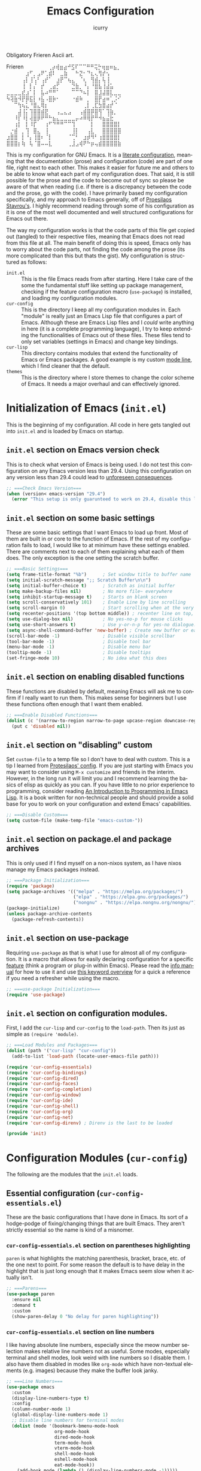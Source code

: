 #+title: Emacs Configuration
#+author: icurry
#+language: en
#+options: toc:2 num:t author:t

Obligatory Frieren Ascii art.

#+begin_example text
            Frieren
⠀⠀⠀⠀⠀⠀⢀⡴⢾⣶⣴⠚⣫⠏⠉⠉⠛⠛⢭⡓⢶⣶⠶⣦⡀⠀⠀⠀⠀⠀
⠀⠀⠀⠀⠀⣰⠋⡀⣠⠟⢁⣾⠇⠀⣀⣷⠀⠀⠓⣝⠂⠙⣆⢄⢻⡞⢢⠀⠀⠀
⠀⠀⠀⠀⢠⡇⢸⢡⠃⢠⡞⠁⠀⣰⡟⠉⢦⣄⠀⠈⢆⠀⢻⣾⡄⢧⢸⠀⠀⠀
⠀⠀⠀⠀⢸⠀⡇⡌⠀⡞⠀⢀⣴⡋⠀⠀⠀⣙⣷⡀⠘⡄⠘⣿⣧⢸⣼⣥⠀⠀
⣀⣀⣀⣀⣞⣰⠁⡇⠀⣧⠴⠛⠛⠁⠀⠀⠀⠉⠉⠙⠦⡇⠀⣿⣸⣼⣿⣇⣀⣀
⠳⢽⣷⠺⡟⡿⣯⡇⠰⣧⠠⣿⡷⠂⠀⠀⠀⠐⣾⠷⠀⡀⠀⣿⡟⣴⠶⢁⡨⠊
⠀⠀⠉⢳⢦⣅⠘⣿⣄⢿⡆⠀⠀⠀⠀⠀⠀⠀⠀⠀⢀⡇⢀⣏⣳⣿⣴⡞⠈⠀
⠀⠀⠀⣼⢸⡅⢹⣿⣿⣾⣟⠀⠀⢠⣀⣄⣠⠀⠀⢠⣾⣿⡿⣿⢻⠁⢹⣷⡀⠀
⠀⠀⠸⡏⠸⡇⢼⣿⡿⠟⠛⠓⣦⣄⣀⣀⣀⣀⡤⠴⠿⢿⡟⠛⠺⣦⣬⣗⠀⠀
⠀⠀⢰⡇⠀⡇⠸⡏⠀⠀⢰⠋⠙⠛⠛⠉⠉⢹⠀⠀⠀⠀⡇⠀⠀⣿⣿⣿⣿⡇
⠀⡐⣾⠀⡀⢹⠀⣿⣄⠀⢸⠀⠀⠀⠀⠀⠀⢸⡇⠀⠀⢠⣇⠀⠀⣿⣿⣿⣿⣿
⣰⣿⣿⠀⡇⠘⡄⢸⣿⠆⠈⡇⠀⠀⠀⠀⠈⢉⠃⠀⣰⡾⠻⠃⢰⣿⣿⣿⣿⡇
⣿⣿⣿⡆⢷⠀⢧⠈⣿⠤⠤⣇⠀⠀⠀⠀⢀⣸⣠⢾⠟⠓⡶⢤⣾⣿⣿⣿⣿⣷
#+end_example

This is my configuration for GNU Emacs. It is a [[https://protesilaos.com/codelog/2025-01-26-emacs-organise-init/][literate configuration]], meaning that the documentation (prose) and configuration (code) are part of one file, right next to each other. This makes it easier for future me and others to be able to know what each part of my configuration does. That said, it is still possible for the prose and the code to become out of sync so please be aware of that when reading (i.e. if there is a discrepancy between the code and the prose, go with the code). I have primarily based my configuration specifically, and my approach to Emacs generally, off of [[https://protesilaos.com/emacs/dotemacs][Proesilaos Stavrou's]]. I highly recommend reading through some of his configuration as it is one of the most well documented and well structured configurations for Emacs out there.

The way my configuration works is that the code parts of this file get copied out (tangled) to their respective files, meaning that Emacs does not read from this file at all. The main benefit of doing this is speed, Emacs only has to worry about the code parts, not finding the code among the prose (its more complicated than this but thats the gist). My configuration is structured as follows:
- =init.el= :: This is the file Emacs reads from after starting. Here I take care of the some the fundamental stuff like setting up package management, checking if the feature configuration macro (~use-package~) is installed, and loading my configuration modules.
- =cur-config= :: This is the directory I keep all my configuration modules in. Each "module" is really just an Emacs Lisp file that configures a part of Emacs. Although these are Emacs Lisp files and I /could/ write anything in here (it is a complete programming language), I try to keep extending the functionalities of Emacs out of these files. These files tend to only set variables (settings in Emacs) and change key bindings.
- =cur-lisp= :: This directory contains modules that extend the functionality of Emacs or Emacs packages. A good example is my custom [[info:emacs#Mode Line][mode line]], which I find cleaner that the default.
- =themes= :: This is the directory where I store themes to change the color scheme of Emacs. It needs a major overhaul and can effectively ignored.

* Initialization of Emacs (=init.el=)
:PROPERTIES:
:header-args:emacs-lisp: :tangle ./init.el
:ID:       38c3c91c-fcd9-48e1-8fe8-bef0085a12fc
:END:

This is the beginning of my configuration. All code in here gets tangled out into =init.el= and is loaded by Emacs on startup.

** =init.el= section on Emacs version check
:PROPERTIES:
:ID:       16193924-963c-4e0c-b2c8-34b65c7ce743
:END:

This is to check what version of Emacs is being used. I do not test this configuration on any Emacs version less than 29.4. Using this configuration on any version less than 29.4 could lead to [[https://youtube.com/watch?v=xtrqYdvZ29E][unforeseen consequences]].

#+begin_src emacs-lisp
;; ===Check Emacs Version===
(when (version< emacs-version "29.4")
  (error "This setup is only guarunteed to work on 29.4, disable this line to load anyways."))
#+end_src

** =init.el= section on some basic settings
:PROPERTIES:
:ID:       5ba13056-a274-4213-af86-dadd25293fb4
:END:

These are some basic settings that I want Emacs to load up front. Most of them are built in or core to the function of Emacs. If the rest of my configuration fails to load, I would like to at minimum have these settings enabled. There are comments next to each of them explaining what each of them does. The only exception is the one setting the scratch buffer.

#+begin_src emacs-lisp
;; ===Basic Settings===
(setq frame-title-format "%b")      ; Set window title to buffer name
(setq initial-scratch-message ";; Scratch Buffer\n\n")
(setq initial-buffer-choice t)      ; Scratch as initial buffer
(setq make-backup-files nil)        ; No more file~ everywhere
(setq inhibit-startup-message t)    ; Starts on blank screen
(setq scroll-conservatively 101)    ; Enable Line by line scrolling
(setq scroll-margin 0)              ; Start scrolling when at the very top/bottom of window
(setq recenter-positions '(top bottom middle)) ; recenter line on top, then bottom, then middle
(setq use-dialog-box nil)           ; No yes-no-p for mouse clicks
(setq use-short-answers t)          ; Use y-or-n-p for yes-no dialogue.
(setq async-shell-command-buffer 'new-buffer) ; Create new buffer or each async-shell-command
(scroll-bar-mode -1)                ; Disable visible scrollbar
(tool-bar-mode -1)                  ; Disable tool bar
(menu-bar-mode -1)                  ; Disable menu bar
(tooltip-mode -1)                   ; Disable tooltips
(set-fringe-mode 10)                ; No idea what this does
#+end_src

** =init.el= section on enabling disabled functions
:PROPERTIES:
:ID:       3b95a744-fb39-4582-8652-78c4bad57520
:END:

These functions are disabled by default, meaning Emacs will ask me to confirm if I really want to run them. This makes sense for beginners but I use these functions often enough that I want them enabled.

#+begin_src emacs-lisp
;; ===Enable Disabled Functions===
(dolist (c '(narrow-to-region narrow-to-page upcase-region downcase-region))
  (put c 'disabled nil))
#+end_src

** =init.el= section on "disabling" custom
:PROPERTIES:
:ID:       e3f462eb-1464-45e6-84e5-a17cfee2797b
:END:

Set ~custom-file~ to a temp file so I don't have to deal with custom. This is a tip I learned from [[https://protesilaos.com/emacs/dotemacs#h:f2ffe0e9-a58d-4bba-9831-cc35940ea83f][Protesilaos' config]]. If you are just starting with Emacs you may want to consider using =M-x customize= and friends in the interim. However, in the long run it will limit you and I recommend learning the basics of elisp as quickly as you can. If you have little to no prior experience to programming, consider reading [[https://www.gnu.org/software/emacs/manual/html_node/eintr/index.html][An Introduction to Programming in Emacs Lisp]]. It is a book written for non-technical people and should provide a solid base for you to work on your configuration and extend Emacs' capabilities.

#+begin_src emacs-lisp
;; ===Disable Custom===
(setq custom-file (make-temp-file "emacs-custom-"))
#+end_src

** =init.el= section on package.el and package archives
:PROPERTIES:
:ID:       e6684d48-0111-450f-9809-a587079ee9ec
:END:

This is only used if I find myself on a non-nixos system, as I have nixos manage my Emacs packages instead.

#+begin_src emacs-lisp
;; ===Package Initialization===
(require 'package)
(setq package-archives '(("melpa" . "https://melpa.org/packages/")
                         ("elpa" . "https://elpa.gnu.org/packages/")
                         ("nongnu" . "https://elpa.nongnu.org/nongnu/"))) ;; Setting Repos
(package-initialize)
(unless package-archive-contents
  (package-refresh-contents))
#+end_src

** =init.el= section on use-package
:PROPERTIES:
:ID:       095c9460-65d2-4884-ab8f-e3ea428863e7
:END:

Requiring ~use-package~ as that is what I use for almost all of my configuration. It is a macro that allows for easily declaring configuration for a specific [[info:elisp#Named Features][feature]] (think a program or plug-in within Emacs). Please read the [[info:use-package][info manual]] for how to use it and use [[https://jwiegley.github.io/use-package/keywords/][this keyword overview]] for a quick a reference if you need a refresher while using the macro.

#+begin_src emacs-lisp
;; ===use-package Initialization===
(require 'use-package)
#+end_src

** =init.el= section on configuration modules.
:PROPERTIES:
:ID:       5f5ac6fb-9a3e-4c61-b585-f5a19c10f9f9
:END:

First, I add the =cur-lisp= and =cur-config= to the ~load-path~. Then its just as simple as ~(require 'module)~.

#+begin_src emacs-lisp
;; ===Load Modules and Packages===
(dolist (path '("cur-lisp" "cur-config"))
  (add-to-list 'load-path (locate-user-emacs-file path)))

(require 'cur-config-essentials)
(require 'cur-config-bindings)
(require 'cur-config-dired)
(require 'cur-config-faces)
(require 'cur-config-completion)
(require 'cur-config-window)
(require 'cur-config-ide)
(require 'cur-config-shell)
(require 'cur-config-org)
(require 'cur-config-net)
(require 'cur-config-direnv) ; Direnv is the last to be loaded

(provide 'init)
#+end_src

* Configuration Modules (=cur-config=)
:PROPERTIES:
:ID:       9eb5052a-d247-44f4-95bf-0747de210827
:END:

The following are the modules that the =init.el= loads.

** Essential configuration (=cur-config-essentials.el=)
:PROPERTIES:
:header-args:emacs-lisp: :tangle ./cur-config/cur-config-essentials.el
:ID:       56443852-8eb0-4c6d-9d51-fe8d48d6ab66
:END:

These are the basic configurations that I have done in Emacs. Its sort of a hodge-podge of fixing/changing things that are built Emacs. They aren't strictly essential so the name is kind of a misnomer.

*** =cur-config-essentials.el= section on parentheses highlighting
:PROPERTIES:
:ID:       861dafb4-2509-481d-8ca4-21be9174cdb1
:END:

=paren= is what highlights the matching parenthesis, bracket, brace, etc. of the one next to point. For some reason the default is to have delay in the highlight that is just long enough that it makes Emacs seem slow when it actually isn't.

#+begin_src emacs-lisp
;; ===Parens===
(use-package paren
  :ensure nil
  :demand t
  :custom
  (show-paren-delay 0 "No delay for paren highlighting"))
#+end_src

*** =cur-config-essentials.el= section on line numbers
:PROPERTIES:
:ID:       8869ca67-28b7-43bc-93e4-ea28dbf87807
:END:

I like having absolute line numbers, especially since the meow number selection makes relative line numbers not as useful. Some modes, especially terminal and shell modes, look weird with line numbers so I disable them. I also have them disabled in modes like =org-mode= which have non-textual elements (e.g. images) because they make the buffer look janky.

#+begin_src emacs-lisp
;; ===Line Numbers===
(use-package emacs
  :custom
  (display-line-numbers-type t)
  :config
  (column-number-mode 1)
  (global-display-line-numbers-mode 1)
  ;; Disable line numbers for terminal modes
  (dolist (mode '(bookmark-bmenu-mode-hook
                  org-mode-hook
                  dired-mode-hook
                  term-mode-hook
                  vterm-mode-hook
                  shell-mode-hook
                  eshell-mode-hook
                  eat-mode-hook))
    (add-hook mode (lambda () (display-line-numbers-mode -1)))))

#+end_src

*** =cur-config-essentials.el= section on bookmark settings
:PROPERTIES:
:ID:       e62f628a-9d35-4526-8a1e-4e30d17bece8
:END:

The built in bookmark feature of Emacs is great and one of the pillars of making Emacs a one-stop-shop for all* your computing needs. Really the only changes that I need to make is to set bookmarks to autosave and for  =hl-line-mode= to be enabled in =bookmark-bmenu-mode=.

#+begin_src emacs-lisp
;; ===Bookmarks===
(use-package bookmark
  :commands (bookmark-set
             bookmark-set-no-overwrite
             bookmark-jump
             bookmark-bmenu-list)
  :hook (bookmark-bmenu-mode . hl-line-mode)
  :config
  (setq bookmark-save-flag 1))
#+end_src

*** =cur-config-essentials.el= section on recent files
:PROPERTIES:
:ID:       afd9b978-9ce9-4a22-a6d5-05115ac660dc
:END:

This sets emacs to save the most recently visited files. I enable this primarily for quick file access.

#+begin_src emacs-lisp
(use-package recentf
  :hook (emacs-startup . recentf-mode))
#+end_src

*** =cur-config-essentials.el= section on ~isearch~ and incremental searching
:PROPERTIES:
:ID:       9f9b16a7-d53f-4ae5-84c7-d3eff7f604e4
:END:

=isearch=, or incremental search, is Emacs' primary incremental search (shocker). I mainly use it where my usual searching methods (see the section on =meow= and =consult=) aren't available or convenient like in =info= buffers. It is also very good for working with [[info:emacs#Keyboard Macros][keyboard macros]].

#+begin_src emacs-lisp
(use-package isearch
  :ensure nil
  :demand t
  :custom
  (isearch-wrap-pause 'no-ding)
  (isearch-repeat-on-direction-change t)
  :config
  (setq isearch-lazy-count t)
  (setq lazy-count-prefix-format "(%s/%s) ")
  (setq lazy-count-suffix-format nil))
#+end_src

*** =cur-config-essentials.el= section on ~proced~ and viewing process (htop like)
:PROPERTIES:
:ID:       43057235-3fa9-4f74-a68f-805448523905
:END:

=proced= provides an htop like overview of what processes are running. Though I mainly use [[https://github.com/ClementTsang/bottom][bottom]] because of its pretty visuals, I do find it occasionally useful.

#+begin_src emacs-lisp
(use-package proced
  :ensure nil
  :if (eq system-type 'gnu/linux)
  :commands (proced)
  :custom
  (proced-auto-update-flag t)
  (proced-enable-color-flag t)
  (proced-auto-update-interval 2)
  (proced-descend t)
  (proced-filter 'user))
#+end_src

*** =cur-config-essentials.el= section on starting the Emacs server
:PROPERTIES:
:ID:       f526082c-4ebe-42b6-95b0-155e98dc7786
:END:

Its no secret that Emacs has a slow startup time when compared to other text editors like ([[https://neovim.io/][neo]])[[https://www.vim.org/][vim]]. This is an often cited reason to use X editor instead of Emacs. However, I practically never have to deal with slow startup times by using [[info:emacs#Emacs Server][Emacs' server functionality]]. This allows me to have to the best of both worlds: I can have a long lived Emacs session, only dealing with startup once and I can spawn and kill ad hoc Emacs Client frames for any need. I often spawn these ad hoc frames when working on school work or browsing media I have downloaded.

The typical way to start Emacs as a server is to run ~emacs --daemon~ or start it as a systemd service. However, I prefer to launch it as a part of my configuration 1 second after Emacs launches, but only if a sever is not already running. I do this so that Emacs sort of just "does what I mean" with out having to set up a service or make sure I use the appropriate flag.

#+begin_src emacs-lisp
(use-package server
  :defer 1
  :config
  (setq server-client-instructions nil)
  (unless (server-running-p)
    (server-start)))
#+end_src

*** =cur-config-essentials.el= section on ~tmr~ (tomato timer in emacs)
:PROPERTIES:
:ID:       57ae1e8f-83da-4f1a-96ad-770d88ffcdce
:END:

[[https://protesilaos.com/emacs/tmr][TMR]] is a simple tomato timer in Emacs with a convenient notation.

#+begin_src text :tangle ./packages.txt :padline no
tmr
#+end_src

#+begin_src emacs-lisp
(use-package tmr
  :defer t)
#+end_src

*** =cur-config-essentials.el= section on ~which-key~ and showing key bindings
:PROPERTIES:
:ID:       f98928ad-7a8d-47f1-be1f-c6fb33c35294
:END:

[[https://github.com/justbur/emacs-which-key][~which-key~]] shows you what keybindings are available in a keychord. Super helpful and +a must have in Emacs+ will be a part of Emacs 30 🎉.

#+begin_src text :tangle ./packages.txt :padline no
which-key
#+end_src

#+begin_src emacs-lisp
;; ===which-key===
(use-package which-key
  :demand t
  :init (which-key-mode)
  :diminish which-key-mode
  :config
  (setq which-key-idle-delay 1.0))
#+end_src

*** =cur-config-essentials.el= call to ~provide~
:PROPERTIES:
:ID:       2d610426-19cb-42e2-9a50-fee49ffca0ba
:END:

At the bottom of all Emacs Lisp libraries a all to ~provide~ with the name of the library is required. For example, if the file is named =foobar.el= the call to provide will be ~(provide 'foobar)~. At the end of each my configuration modules there will be a call to provide but I will not really document it as it is documented here.

#+begin_src emacs-lisp
(provide 'cur-config-essentials)
#+end_src

** Key bindings configurations (=cur-config-bindings.el=)
:PROPERTIES:
:header-args:emacs-lisp: :tangle ./cur-config/cur-config-bindings.el
:ID:       c6c1b5c2-a355-42d3-9e0b-ec3521726fae
:END:

I use [[https:github.com/meow-edit/meow][meow]], a modal editing layer designed to be integrate well into Emacs. It's very easy to hack on and extend and just feels more Emacsy. I have had almost no issues with this, compared to evil which just felt sluggish and was hard to customize. The object-verb syntax is also really great and I prefer it to the verb-object of vim/nvim.

*** =cur-config-bindings.el= section on ~repeat-mode~ and repeating key bindings
:PROPERTIES:
:ID:       a78dad5e-2675-4530-a3ea-8066f102905c
:END:

One of the most basic ways to make using Emacs keybindings a breeze.

#+begin_src emacs-lisp
;; ===Repeat Mode===
(use-package emacs
  :demand t
  :config
  (repeat-mode 1))
#+end_src

*** =cur-config-bindings.el= section on ~hydra~ and quick transient key maps
:PROPERTIES:
:ID:       5ec45ba2-771f-461f-835c-b6e5a6bd350d
:END:

I use hydras for repeat keybindings. I plan to switch to use the built in repeat keymap more in the future but they are very helpful for creating something almost like a mini meow state, just for one particular task.

#+begin_src text :tangle ./packages.txt :padline no
hydra
#+end_src

#+begin_src emacs-lisp
;; ===Hydra===
(use-package hydra
  :demand t)
#+end_src

*** =cur-config-bindings.el= section on ~avy~ and jumping to characters
:PROPERTIES:
:ID:       fc0629a4-40b3-45fd-880f-67c14d1aee36
:END:

#+begin_src text :tangle ./packages.txt :padline no
avy
#+end_src

#+begin_src emacs-lisp
(use-package avy
  :bind ( :map goto-map
	  ("c" . avy-goto-char-2)))
#+end_src

*** =cur-config-bindings.el= section on ~meow~ and modal key bindings
:PROPERTIES:
:ID:       d0be41a7-a02d-4c61-a980-3a2bef444971
:END:

This is the meat and potatoes of my keybindings. First I have several keymaps: sub-leader, projectile, toggle, and alignment. Sub leader is for more miscellaneous one-off commands, such as ~ibuffer~. Projectile is for, you guessed it, projectile related commands. Toggle is for quick, on the fly, changing of settings, such as the font size. The alignment is currently unused as of now but will have commands to change how text is currently being viewed without actually modifying the text of the buffer, think ~recenter-top-bottom~ like commands and more.

I try to keep the leader key map as static as possible, with no keybindings being changed with the mode. If I want something to change with the mode I will put it under C-c, which I can access from =RET= via normal mode. The leader key primarily has things for interacting with general Emacs constructs, like buffers, universal arg, =M-x=, etc.

The meow states, what vim/nvim call modes, are as follows:
- *Normal* - The main state that is used. Used for navigation, selection, and editing. Basically vim's normal and visual mode in one.
- *Insert* - Insert text, esc to go back to normal state.
- *Motion* - A minimal state used when you don't know what the major-mode does. I have only =j=, =k=, and =SPC= bound to down, up, and leader respectively. Everything else is as the major mode defines it. It's just there so I'm still able to interface with Emacs like I normally would, just with a minimal interface.
- *Keypad* - Leader key map.
- *Beacon* - Multi-cursor in a region. Very convenient but kmacros are GOATed.

Also of note, I find it easier to think about the cursor in normal mode as being a single character selection. This is how helix does it and I really like it so I have a lot of the meow fallback commands to operate on the char after the cursor.

A cheatsheet for the normal state can be accessed via =M-x meow-cheatsheet RET=.

Currently Meow is broken in the Emacs overlay so I am including the package from mepla stable instead.

#+begin_src text :tangle ./packages.txt :padline no
meow
#+end_src

#+begin_src emacs-lisp
;; ===Meow Setup===
(use-package meow
  :after (hydra)
  :demand t
  :preface
  (defvar cur/sub-leader-keymap
    (let ((map (make-sparse-keymap)))
      map)
    "The keymap for quick command/function execution.")
  (defvar cur/toggle-map
    (let ((map (make-sparse-keymap)))
      map)
    "Keymap for commands that change settings from the leader key.")
  (defvar cur/alignment-map
    (let ((map (make-sparse-keymap)))
      map)
    "Keymap for commands that change alignment and cursor display.")
  (defvar cur/register-map
    (let ((map (make-sparse-keymap)))
      map)
    "Keymap for commands that use registers.")
  (defun cur/shell-filter-active-region ()
    (interactive)
    (if (region-active-p)
        (shell-command-on-region (region-beginning) (region-end)
                                 (read-shell-command "Filter Region with: ")
                                 1 1)
      (user-error "The region is not currently active")))
  (defhydra cur/window (:hint nil)
    "
^Movement^            ^Splitting and Balancing^   ^Manipulation^       ^Resizing^
^--------^------------^-----------------------^---^------------^-------^--------^---------------------
_h_: left             _._: only window            _H_: swap left       _i_: enlarge window
_j_: down             _v_: split vertical         _J_: swap down       _r_: shrink window
_k_: up               _s_: split horizontal       _K_: swap up         _f_: enlarge window horizonally
_l_: right            _=_: balance windows        _L_: swap right      _b_: shrink window horizonally
_o_: other window     _F_: fit to buffer          _d_: close window
"
    ("RET" ignore "finished" :exit t)

    ("o" other-window)
    ("h" windmove-left)
    ("j" windmove-down)
    ("k" windmove-up)
    ("l" windmove-right)

    ("." delete-other-windows)
    ("v" split-window-right)
    ("s" split-window-below)
    ("=" balance-windows)
    ("F" fit-window-to-buffer)

    ("H" windmove-swap-states-left)
    ("J" windmove-swap-states-down)
    ("K" windmove-swap-states-up)
    ("L" windmove-swap-states-right)
    ("d" delete-window)

    ("i" enlarge-window)
    ("r" shrink-window)
    ("f" enlarge-window-horizontally)
    ("b" shrink-window-horizontally))
  (defun cur/reverse-other-window ()
    (interactive)
    (other-window -1))
  (defun meow-setup ()
    (meow-motion-overwrite-define-key
     '("j" . meow-next)
     '("k" . meow-prev)
     '("<escape>" . ignore))
    (meow-leader-define-key
     ;; ===Top Row===
     '("1" . digit-argument)
     '("2" . digit-argument)
     '("3" . digit-argument)
     '("4" . digit-argument)
     '("5" . digit-argument)
     '("6" . digit-argument)
     '("7" . digit-argument)
     '("8" . digit-argument)
     '("9" . digit-argument)
     '("0" . digit-argument)

     ;; ===2nd Row===
     ;; '("TAB"  . )
     '("q" . meow-comment) ; comment dwim
     ;; '("w" . ) ; bound in ace-window section
     '("W" . cur/window/body)
     ;; '("e" . ) ; bound in popper section
     (cons "r" cur/register-map)
     (cons "t" cur/toggle-map)
     ;; '("y" . )
     '("u" . "C-u")   ; universal argument
     ;; '("i" . ) ; bound in popper section
     '("o" . other-window) ; other window
     (cons "p" project-prefix-map)
     ;; '("-" . )

     ;; ===3rd Row===
     ;; '("<escape>" . )
     ;; '("a" . )
     '("s" . "C-x C-s") ; save buffer
     '("d" . kill-current-buffer)
     '("f" . "C-x C-f") ; find file
     ;; '("g" . ) ; C-M- map
     ;; '("h" . ) ; C-h map
     ;; '("j" . )
     ;; '("k" . )
     ;; '("l" . )
     (cons ";" cur/sub-leader-keymap)
     '("RET"   . "M-x")

     ;; ===4th Row===
     (cons "z" cur/alignment-map)
     ;; '("x" . ) ; C-x map
     ;; '("c" . ) ; C-c map
     '("C" . capitalize-dwim)
     ;; '("v" . )
     '("b" . "C-x b")
     ;; '("n" . )
     ;; '("m" . ) ; M- map
     '("," . meow-beginning-of-thing)
     '("." . meow-end-of-thing)
     '("/" . rg)
     ;; '("'"  . )
     )
    (meow-normal-define-key
     ;; ===Special===
     '("|" . cur/shell-filter-active-region)

     ;; ===Top Row===
     '("1" . meow-expand-1)
     ;; '("!" . )
     '("2" . meow-expand-2)
     ;; '("@" . )
     '("3" . meow-expand-3)
     ;; '("#" . )
     '("4" . meow-expand-4)
     ;; '("$" . )
     '("5" . meow-expand-5)
     '("%" . meow-query-replace)
     '("6" . meow-expand-6)
     ;; '("^" . )
     '("7" . meow-expand-7)
     ;; '("&" . )
     '("8" . meow-expand-8)
     ;; '("*" . )
     '("9" . meow-expand-9)
     '("(" . meow-start-kmacro)
     '("0" . meow-expand-0)
     '(")" . meow-end-kmacro)

     ;; ===2nd Row===
     ;; '("TAB"  . )
     ;; '("BTAB" . )
     ;; '("q" . )
     '("Q" . kmacro-end-and-call-macro)
     '("w" . meow-mark-word)
     '("W" . meow-mark-symbol)
     '("e" . meow-next-word)
     '("E" . meow-next-symbol)
     '("r" . meow-replace)
     '("R" . meow-swap-grab)
     '("t" . meow-till)
     '("T" . meow-till-expand)
     '("y" . meow-save)
     '("Y" . meow-clipboard-save)
     '("u" . meow-undo)
     ;; '("U" . )
     '("i" . meow-insert)
     '("I" . meow-open-above)
     '("o" . meow-block)
     '("O" . meow-to-block)
     '("p" . meow-yank)
     '("P" . meow-yank-pop)
     '("-" . negative-argument)
     ;; '("_" . )

     ;; ===3rd Row===
     '("<escape>" . keyboard-quit)
     '("a" . meow-append)
     '("A" . meow-open-below)
     '("s" . repeat)
     ;; '("S" . )
     '("d" . meow-kill)
     '("D" . meow-c-k)
     '("f" . meow-find)
     '("F" . meow-find-expand)
     '("g" . meow-cancel-selection)
     ;; '("G" . )
     '("h" . meow-left)
     '("H" . meow-left-expand)
     '("j" . meow-next)
     '("J" . meow-next-expand)
     '("k" . meow-prev)
     '("K" . meow-prev-expand)
     '("l" . meow-right)
     '("L" . meow-right-expand)
     '(";" . meow-reverse)
     '(":" . meow-page-up)
     '("RET" . "C-c")
     ;; '("S-RET" . )

     ;; ===4th Row===
     '("z" . meow-pop-selection)
     ;; '("Z" . )
     '("x" . meow-line)
     '("X" . meow-line-expand)
     '("c" . meow-change)
     '("C" . meow-sync-grab)
     (cons "v" goto-map)
     ;; '("V" . )
     '("b" . meow-back-word)
     '("B" . meow-back-symbol)
     '("n" . meow-search)
     '("N" . meow-visit)
     '("m" . meow-join)
     ;; '("M" . )
     '("," . meow-bounds-of-thing)
     '("<" . beginning-of-buffer)
     '("." . meow-inner-of-thing)
     '(">" . end-of-buffer)
     ;; '("/" . ) ; I bind this later to `consult-line'
     '("?" . meow-page-down)
     '("'" . meow-grab)
     '("\"" . meow-pop-grab)))
  :init
  (defhydra cur/hydra-buffer-cycle (:timeout 4)
    "tab through buffers"
    ("n" next-buffer "next buffer")
    ("p" previous-buffer "previous buffer")
    ("f" nil "finished" :exit t)
    ("RET" nil "finished" :exit t))
  :custom
  (meow-mode-state-list
   '((authinfo-mode . normal)
     (beancount-mode . normal)
     (bibtex-mode . normal)
     (cider-repl-mode . normal)
     (cider-test-report-mode . normal)
     (cider-browse-spec-view-mode . motion)
     (cargo-process-mode . normal)
     (conf-mode . normal)
     (deadgrep-edit-mode . normal)
     (deft-mode . normal)
     (diff-mode . normal)
     (dired-mode . motion)
     (eat-mode . insert)
     (ediff-mode . motion)
     (eshell-mode . insert)
     (gud-mode . normal)
     (haskell-interactive-mode . normal)
     (help-mode . motion)
     (helpful-mode . normal)
     (json-mode . normal)
     (jupyter-repl-mode . normal)
     (mix-mode . normal)
     (occur-edit-mode . normal)
     (pass-view-mode . normal)
     (prog-mode . normal)
     (py-shell-mode . normal)
     (restclient-mode . normal)
     (telega-chat-mode . normal)
     (term-mode . normal)
     (text-mode . normal)
     (vterm-mode . insert)
     (Custom-mode . normal))
   "Default meow states for modes")
  (meow-selection-command-fallback
   '((meow-change . meow-change-char)
     (meow-kill . meow-C-d)
     (meow-cancel-selection . keyboard-quit)
     (meow-pop-selection . meow-pop-grab)
     (meow-beacon-change . meow-beacon-change-char))
   "Meow fallback commands")
  (meow-keypad-describe-delay 0.0 "No delay in keypad help popup")
  (meow-cheats-layout meow-cheatsheet-layout-qwerty "Meow qwerty layout for the cheatsheet")
  (meow-keypad-leader-dispatch nil)
  (meow-visit-sanitize-completion nil)
  :bind ( :map cur/sub-leader-keymap
          ("C-l" . ibuffer)
          ("C-b" . bookmark-set-no-overwrite)
          ("C-c" . compile)
          :map cur/register-map
          ("C-j" . jump-to-register)
          ("C-." . point-to-register)
          ("C-y" . copy-to-register)
          ("C-p" . insert-register)
          ("C-w" . window-configuration-to-register)
          ("C-n" . number-to-register)
          ("C-+" . increment-register)
          ("C-q" . kmacro-to-register)
          :map goto-map
          ("e a" . first-error)
          ("e n" . next-error)
          ("e p" . previous-error)
          (","   . xref-go-back)
          ("d"   . xref-find-definitions)
          ("r"   . xref-find-references)
          ("A"   . xref-find-apropos)
          ("h"   . move-beginning-of-line)
          ("j"   . end-of-buffer)
          ("k"   . beginning-of-buffer)
          ("l"   . move-end-of-line)
          ("J"   . next-logical-line)
          ("K"   . previous-logical-line)
          ("s"   . back-to-indentation)
          :map search-map
          ("n" . meow-visit)
          ("s" . isearch-forward)
          ("r" . isearch-backward)
          :map next-error-repeat-map
          ("a" . first-error))
  :config
  (meow-setup)
  (meow-global-mode 1))

(use-package meow
  :if (locate-library "ace-window.el")
  :config
  (meow-leader-define-key
   '("w" . ace-window)))

(use-package meow
  :if (locate-library "popper.el")
  :config
  (meow-leader-define-key
   '("e" . popper-toggle)
   '("i" . popper-cycle)))

(use-package cur-meow
  :after (meow)
  :bind ( :map cur/sub-leader-keymap
          ("C-n" . cur-meow-toggle-temp-normal-motion)))
#+end_src

*** =cur-config-bindings.el= section on ~meow-tree-sitter~
:PROPERTIES:
:ID:       9082076e-8399-470a-8778-83c9c800065d
:END:

#+begin_src text :tangle ./packages.txt :padline no
meow-tree-sitter
#+end_src

#+begin_src emacs-lisp
(use-package meow-tree-sitter
  :after meow
  :config
  (meow-tree-sitter-register-defaults))

#+end_src

*** =cur-config-bindings.el= call to ~provide~
:PROPERTIES:
:ID:       e866972a-7579-4005-938d-b068c9a6c660
:END:

#+begin_src emacs-lisp
(provide 'cur-config-bindings)
#+end_src

** Dired configuration (=cur-config-dired.el=)
:PROPERTIES:
:header-args:emacs-lisp: :tangle ./cur-config/cur-config-dired.el
:ID:       fe71ad88-6ff2-4974-a849-f0e5ff9bc906
:END:

Dired is the built in file manager in Emacs. Its very capable and very hackable although it lacks good file previewing solutions

*** =cur-config-dired.el= section on ~nerd-icons-dired~ and file icons
:PROPERTIES:
:ID:       d413c669-dc46-41e6-a7b3-e3415d847e28
:END:

Adds icons to make dired a bit more pretty and gives a visual sense of what files are what. 

#+begin_src text :tangle ./packages.txt :padline no
nerd-icons-dired
#+end_src

#+begin_src emacs-lisp
;; ===Dired Icons===
(use-package nerd-icons-dired
  :after (dired)
  :hook (dired-mode . nerd-icons-dired-mode))
#+end_src

*** =cur-config-dired.el= section on the main ~dired~ configuration
:PROPERTIES:
:ID:       18cf0d85-e484-4b03-98c1-cc016c928b17
:END:

By default, I want dired to look very minimal. This lack of clutter makes it easier to focus on what I am doing in the file manager. This is also the approach I try to take with other parts of Emacs as well. By default, I have file details (owner, permissions, last modified, etc.) hidden. I have other changes as well, use the system trash can instead of deleting, that are under the ~:config~ part of the ~use-package~ declaration.

The keybindings are a hybrid of my normal state and the default dired keybindings.

#+begin_src emacs-lisp
;; ===Dired===
(use-package dired
  :ensure nil
  :hook
  (dired-mode . dired-hide-details-mode) ; don't show file details by default
  (dired-mode . hl-line-mode) ; Highlight the line the cursor is on
  (dired-mode . (lambda (&rest _)
		  (setq-local truncate-lines t)))
  ;; TODO: create a dired-find-file-dwim for external programs
  :bind ( :map dired-mode-map
          ;; ===Top Row===
          ;; ("1" . )
          ("!" . dired-do-shell-command)
          ;; ("2" . )
          ;; ("@" . )
          ;; ("3" . )
          ;; ("#" . )
          ;; ("4" . )
          ;; ("$" . )
          ;; ("5" . )
          ;; ("%" . )
          ;; ("6" . )
          ;; ("^" . )
          ;; ("7" . )
          ("&" . dired-do-async-shell-command)
          ;; ("8" . )
          ;; ("*" . )
          ;; ("9" . )
          ;; ("(" . )
          ;; ("0" . )
          ;; (")" . )

          ;; ===2nd Row===
          ("TAB"  . dired-hide-subdir)
          ("<backtab>" . dired-hide-all)
          ("q" . quit-window)
          ;; ("Q" . )
          ("w" . dired-mark-subdir-files)
          ;; ("W" . ) ; Bound it custom wallpaper settings
          ("e" . dired-next-subdir)
          ;; ("E" . )
          ("r" . dired-do-rename)
          ("R" . dired-do-rename-regexp)
          ("t" . dired-toggle-marks)
          ("T" . dired-kill-tree)
          ("y" . dired-copy-filename-as-kill)
          ;; ("Y" . )
          ("u" . dired-unmark)
          ("U" . dired-unmark-all-marks)
          ("i" . dired-toggle-read-only)
          ("I" . image-dired)
          ("o" . dired-do-async-shell-command)
          ("O" . dired-do-chown)
          ("p" . dired-next-marked-file)
          ;; ("P" . )
          ("-" . negative-argument)
          ;; ("_" . )

          ;; ===3rd Row===
          ("<escape>" . keyboard-quit)
          ("a" . dired-find-alternate-file)
          ;; ("A" . dired-find-alternate-file)
          ("s" . dired-kill-subdir)
          ("S" . dired-kill-tree)
          ("d" . dired-do-kill-lines)
          ("D" . dired-do-delete)
          ("f" . dired-goto-file)
          ("F" . dired-goto-subdir)
          ("g" . revert-buffer)
          ;; ("G" . )
          ("h" . dired-up-directory)
          ;; ("H" . )
          ;; ("j" . ) ; already bound in meow-motion-mode
          ;; ("J" . )
          ;; ("k" . ) ; already bound in meow-motion-mode
          ;; ("K" . )
          ;; ("l" . ) ; bound in cur-dired declaration
          ("L" . dired-find-file-other-window)
          (";" . dired-toggle-marks)
          (":" . scroll-down-command)
          ("RET" . dired-find-file)
          ("S-RET" . dired-find-file-other-window)

          ;; ===4th Row===
          ("z" . dired-undo)
          ;; ("Z" . )
          ("x" . dired-mark)
          ("X" . dired-mark-files-regexp)
          ("c" . dired-do-copy)
          ("C" . dired-do-copy-regexp)
          ("v" . dired-view-file)
          ;; ("V" . )
          ("b" . dired-prev-subdir)
          ;; ("B" . )
          ("n" . dired-next-marked-file)
          ;; ("N" . )
          ;; ("m" . )
          ("M" . dired-do-chmod)
          ("," . dired-prev-dirline)
          ("<" . beginning-of-buffer)
          ("." . dired-next-dirline)
          (">" . end-of-buffer)
          ("/" . dired-sort-toggle-or-edit)
          ("?" . scroll-up-command)
          ;; ("'"  . ) ; Leave these blank, usually embark-act
          ;; ("\"" . ) ; Leave these blank, usually embark-dwim
          :map cur/sub-leader-keymap
          ("d" . dired))
  :custom
  (dired-recursive-copies 'always)
  (dired-recursive-deletes 'always)
  (delete-by-moving-to-trash t)
  (dired-dwim-target t)
  (dired-listing-switches "-A -G -F -h -l -v --group-directories-first --time-style=long-iso")
  (dired-guess-shell-alist-user '(("\\.\\(png\\|jpe?g\\|tiff\\|gif\\)" "xdg-open" "imv" "feh")
                                  ("\\.\\(mp[34]\\|m4a\\|ogg\\|flac\\|webm\\|mkv\\|mov\\)" "xdg-open" "mpv" "vlc")
                                  ("\\.pdf" "xdg-open" "zathura")
                                  (".*" "xdg-open")))
  (dired-auto-revert-buffer #'dired-directory-changed-p)
  (dired-free-space nil)
  (dired-make-directory-clickable t)
  (dired-mouse-drag-files t)
  :config
  (setq dired-deletion-confirmer 'y-or-n-p)
  (setopt dired-do-revert-buffer (lambda (dir) (not (file-remote-p dir)))))

(use-package cur-dired
  :after (dired)
  :bind ( :map dired-mode-map
	  ("l" . cur-dired-maybe-insert-subdir-or-find-file)))

(provide 'cur-config-dired)
#+end_src

*** =cur-config-dired.el= section on setting my wallpaper
:PROPERTIES:
:ID:       a9bbcca2-9303-4252-8926-b0520fb68b7a
:END:

#+begin_src emacs-lisp
(use-package cur-wallpaper
  :after (dired)
  :bind ( :map dired-mode-map
	  ("W" . cur-wallpaper-set-wallpaper-dired)))

(use-package cur-wallpaper
  :after (image-dired)
  :bind ( :map image-dired-thumbnail-mode-map
	  ("W" . cur-wallpaper-set-wallpaper)))
#+end_src

*** =cur-config-dired.el= call to ~provide~
:PROPERTIES:
:ID:       11189827-2b84-4388-b819-4cf71456230c
:END:

#+begin_src emacs-lisp
(provide 'cur-config-dired)
#+end_src

** Faces, themes, and eye candy configurations (=cur-config-faces.el=)
:PROPERTIES:
:header-args:emacs-lisp: :tangle ./cur-config/cur-config-faces.el
:ID:       c81f0f60-e024-4cf2-944d-259a037dfa7e
:END:

I think that Emacs should have a lot of eye candy, especially since I spend so much time in it. These are my configurations for Emacs' faces, theming and ui settings essentially.

*** =cur-config-faces.el= section on setting the default font and ~fontaine~
:PROPERTIES:
:ID:       e47e4025-4113-407a-a0a7-f37c4f2b94c7
:END:

JetBrains Mono supremacy.

#+begin_src text :tangle ./packages.txt :padline no
fontaine
#+end_src

#+begin_src emacs-lisp
;; ===Default Font===

(use-package fontaine
  :demand t
  :bind ( :map cur/toggle-map
	  ("C-s" . fontaine-set-preset))
  :custom
  (fontaine-presets '((regular)
		      (extra-small
		       :default-height 100)
		      (small
		       :default-height 107)
		      (large
		       :default-height 140)
		      (t
		       :default-family "JetBrainsMono Nerd Font"
		       :default-weight regular
		       :default-height 110

		       :fixed-pitch-family nil
		       :fixed-pitch-weight nil
		       :fixed-pitch-height 1.0

		       :fixed-pitch-serif-family nil
		       :fixed-pitch-serif-weight nil
		       :fixed-pitch-serif-height 1.0

		       :mode-line-active-height 1.0
		       :mode-line-inactive-height 1.0)))
  :config
  (fontaine-set-preset (or (fontaine-restore-latest-preset) 'regular))
  (fontaine-mode 1))
#+end_src

*** =cur-config-faces.el= section on setting the default opacity
:PROPERTIES:
:ID:       7ef99fe8-31fa-4dfe-bfa5-068a69938a2f
:END:

I have this transparency set to be the same as with my Alacritty config. This adds more consistency to my computing experience. It also just looks really cool.

#+begin_src emacs-lisp
;; ===Default Opacity===
(add-to-list 'default-frame-alist
             '(alpha-background . 85))

(use-package emacs
  :preface
  (defun cur/toggle-frame-opacity ()
    (interactive)
    (let ((current-alpha (frame-parameter nil 'alpha-background)))
      (cond ((eq current-alpha 100)
	     (set-frame-parameter nil 'alpha-background 85))
	    (t
	     (set-frame-parameter nil 'alpha-background 100)))))
  :bind ( :map cur/toggle-map
	  ("C-o" . cur/toggle-frame-opacity)))
#+end_src

*** TODO =cur-config-faces.el= section on custom themes
:PROPERTIES:
:ID:       0cfecd63-934e-47cb-bf5e-e82c478ee0c2
:END:

I have several custom themes in a directory weirdly named themes. These are the =everforest= and =kanagawa= themes. I have changed these from the originals. TODO: add the links to the original themes.

#+begin_src emacs-lisp
;; ===Themes Path===
(add-to-list 'custom-theme-load-path (locate-user-emacs-file "themes"))

;; ===Theme Library===
(use-package cur-theme
  :bind ( :map cur/toggle-map
          ("C-t" . cur-override-theme-load-theme))
  :custom
  (cur-override-theme-overrides
   '((catppuccin (company-preview :foreground (catppuccin-color 'overlay0)
                                  :background (if (eq catppuccin-flavor 'latte)
                                                  (catppuccin-darken (catppuccin-color 'base) 12)
                                                (catppuccin-lighten (catppuccin-color 'base) 17)))
                 (cur-mode-line-meow-state :background (catppuccin-color 'lavender)
                                           :foreground (catppuccin-color 'base))
                 (cur-mode-line-major-mode-active :foreground (catppuccin-color 'blue) :weight 'bold)
                 (flycheck-info :underline (list :style 'wave :color (catppuccin-color 'green)))
                 (flycheck-warning :underline (list :style 'wave :color (catppuccin-color 'yellow)))
                 (flycheck-error :underline (list :style 'wave :color (catppuccin-color 'red))))
     (doom-gruvbox (secondary-selection :background "#504945")
                   (cur-mode-line-major-mode-active :foreground "#83a598"
                                                    :weight 'bold))
     (doom-oceanic-next (cur-mode-line-major-mode-active :foreground "#6699CC"
                                                         :weight 'bold)
                        (elpher-gemini-heading1 :foreground "#ec5f67" :height 1.8 :inherit 'bold)
                        (elpher-gemini-heading2 :foreground "#6699cc" :height 1.4 :inherit 'bold)
                        (elpher-gemini-heading3 :foreground "#c594c5" :height 1.2 :inherit 'bold)
			(elpher-gemini-preformatted :foreground "#65737e" :inhert 'fixed-pitch)
			(hl-line :background "#343D46"))
     (doom-flatwhite (haskell-operator-face :background "#f7f3ee"
                                            :foreground "#605a52")
                     (haskell-type-face :background "#d2ebe3"
                                        :foreground "#465953")
                     (haskell-constructor-face :background "#f7e0c3"
                                               :foreground "#5b5143")
                     (completions-common-part :background "#dde4f2"
                                              :foreground "#7382a0"
                                              :weight 'bold)
                     (org-dispatcher-highlight :background "#f7e0c3"
                                               :foreground "#957f5f")
                     (help-key-binding :background "#f7f3ee"
                                       :foreground "#7382a0")
                     (fill-column-indicator :foreground "#b9a992")
                     (org-block :foreground "#93836c"
                                :background "#f1ece4"))
     (doom-nord (mode-line :background "#3b4252")
                (mode-line-inactive :foreground "#88c0d0"
                                    :background "#3b4252")
                (hl-line :background "#3b4252")
                (font-lock-comment-face :foreground "#4c566a")
                (org-block-begin-line :foreground "#d8dee9"
                                      :background "#3b4252"
                                      :inherit 'org-block
                                      :extend t)
                (org-block :background "#2e3440")
                (dired-broken-symlink :foreground "#ebcb8b"
                                      :background "#bf616a")
                (meow-beacon-fake-selection :foreground "#d8dee9"
                                            :weight 'bold)
                (secondary-selection :background "#3b4252")
                (vertical-border :foreground "#3b4252"
                                 :background "#3b4252")
                (help-key-binding :foreground "#88c0d0"
                                  :background "#2e3440"
                                  :box '(:line-width 1 :color "#4c566a")
                                  :inherit 'fixed-pitch)
                (corfu-default :foreground "#eceff4"
                               :background "#3b4252")
                (corfu-current :foreground "#eceff4"
                               :background "#434c5e")
                (aw-leading-char-face :foreground "#bf616a" :height 1.3)
                (aw-background-face :foreground "#4c566a"))
     (doom-tomorrow-night (mode-line-inactive :background "#0f1011")))))
#+end_src

*** =cur-config-faces.el= section on ~doom-themes~
:PROPERTIES:
:ID:       124c6009-9efd-4ca6-9a0a-14ffc0659d00
:END:

Doom themes are a theme pack specifically for the Doom Emacs distribution, but work well without doom as well. I have a function that sets some faces based on the theme in ~custom-enabled-themes~. This function is more than just a little jank and I plan on creating my own themes instead of trying to hack around ones made by someone else.

#+begin_src text :tangle ./packages.txt :padline no
doom-themes
#+end_src

#+begin_src emacs-lisp
;; ===Doom Emacs Themes===
(use-package doom-themes
  :demand t)
  ;; :config
  ;; (cur-override-theme-load-theme 'doom-flatwhite))
#+end_src

*** =cur-config-faces.el= section on ~autothemer~
:PROPERTIES:
:ID:       27ab6486-0928-425f-b089-1c42129fff25
:END:

A library used by =catppuccin= and =kanagawa=.

#+begin_src text :tangle ./packages.txt :padline no
autothemer
#+end_src

#+begin_src emacs-lisp
;; ===Autothemer===
(use-package autothemer)
#+end_src

*** =cur-config-faces.el= section on catppuccin theme
:PROPERTIES:
:ID:       805fb865-4448-4d17-a5f2-831af0ad02b5
:END:

[[https:github.com/catppuccin/catppuccin][Link]] to the catppuccin theme.

#+begin_src text :tangle ./packages.txt :padline no
catppuccin-theme
#+end_src

#+begin_src emacs-lisp
;; ===Catppuccin Theme===
(use-package catppuccin-theme
  :after (autothemer cur-theme))
#+end_src

*** =cur-config-faces.el= section on setting the default theme
:PROPERTIES:
:ID:       ceb49ec5-0266-4bca-9bfb-cbcba2d2dcce
:END:

#+begin_src emacs-lisp
(cur-override-theme-load-theme 'catppuccin)
#+end_src

*** =cur-config-faces.el= section on ~ef-themes~
:PROPERTIES:
:ID:       950fc8af-3791-4cd9-8bb0-35a9915cf659
:END:

Themes made by Protesilaos, also known as Prot.

#+begin_src text :tangle ./packages.txt :padline no
ef-themes
#+end_src

#+begin_src emacs-lisp
;; ===Ef-Themes===
(use-package ef-themes)
;; :config
;; (cur/load-theme 'ef-tritanopia-dark))
#+end_src

*** =cur-config-faces.el= section on ~nerd-icons-ibuffer~
:PROPERTIES:
:ID:       dd3258a6-a2e7-4fcf-beb8-a6d213380dc7
:END:

Adds Icons to ~ibuffer~. Not really a face thing but I don't have a dedicated ~ibuffer~ module so it goes here instead.

#+begin_src text :tangle ./packages.txt :padline no
nerd-icons-ibuffer
#+end_src

#+begin_src emacs-lisp
;; ===Ibuffer Icons===
(use-package nerd-icons-ibuffer
  :hook (ibuffer-mode . nerd-icons-ibuffer-mode))
#+end_src

*** =cur-config-faces.el= section on custom mode-line
:PROPERTIES:
:ID:       9eae8c72-8268-41ee-9f37-ccd18fa50f26
:END:

#+begin_src emacs-lisp
(use-package cur-mode-line
  :custom
  (mode-line-right-align-edge 'right-fringe)
  (cur-mode-line-exclude-narrow-inidcator '(Info-mode))
  :config
  (setq-default mode-line-end-spaces
		'(""
		  cur-mode-line-flycheck-indicator
		  (:eval (when (cur-mode-line-flycheck-display-p) "  "))
		  cur-mode-line-eat-indicator
		  (:eval (when (cur-mode-line-eat-display-p) "  "))
		  cur-mode-line-eat-eshell-indicator
		  (:eval (when (cur-mode-line-eat-eshell-display-p) "  "))
		  cur-mode-line-major-mode-indicator
		  cur-mode-line-end-padding))
  (setq-default mode-line-format
		'("%e"
                  cur-mode-line-kmacro-indicator
                  cur-mode-line-narrowed-indicator
                  "  "
                  cur-mode-line-buffer-status-indicator
		  (:eval (when (cur-mode-line-meow-display-p) "  "))
                  cur-mode-line-meow-state-indicator
                  "  "
		  cur-mode-line-buffer-name-indicator
		  (:eval (when (mode-line-window-selected-p) "  "))
		  cur-mode-line-postion-indicator
		  cur-mode-line-right-align
		  mode-line-end-spaces)))
#+end_src

*** =cur-config-faces.el= section on ~page-break-lines~ and making page breaks pretty
:PROPERTIES:
:ID:       3ce920f3-5990-4aa3-bb9e-6deb0de1c2c3
:END:

#+begin_src text :tangle ./packages.txt :padline no
page-break-lines
#+end_src

#+begin_src emacs-lisp
(use-package page-break-lines
  :defer t)
#+end_src

*** =cur-config-faces.el= section on ~dashboard~ and startup overview
:PROPERTIES:
:ID:       bbc53d0c-2f80-4cf3-8685-ae56f65ad9aa
:END:

#+begin_src text :tangle ./packages.txt :padline no
dashboard
nerd-icons
#+end_src

#+begin_src emacs-lisp :tangle no
(use-package dashboard
  :custom
  (dashboard-items '((projects . 5)
		     (recents . 5)
		     (bookmarks . 5)))
  (dashboard-startupify-list '(dashboard-insert-banner
			       dashboard-insert-newline
			       dashboard-insert-init-info
			       dashboard-insert-items
			       dashboard-insert-newline
			       dashboard-insert-footer))
  (dashboard-center-content t)
  :config
  ;; These make it really easy to accidentally delete projects and bookmarks
  (dolist (c '(dashboard-remove-item-under
	       dashboard-remove-item-agenda
	       dashboard-remove-item-recentf
	       dashboard-remove-item-projects
	       dashboard-remove-item-bookmarks))
    (put c 'disabled t))
  (setopt dashboard-heading-icons '((recents . "nf-oct-history")
				    (bookmarks . "nf-oct-bookmark")
				    (agenda . "nf-oct-calendar")
				    (projects . "nf-oct-rocket")
				    (registers . "nf-oct-database")))
  (setopt dashboard-startup-banner (concat (expand-file-name user-emacs-directory) "dashboard-banners/nocturne-fraktur.txt"))
  (dashboard-setup-startup-hook))

(use-package dashboard
  :if (locate-library "nerd-icons.el")
  :custom
  (dashboard-display-icons-p t)
  (dashboard-icon-type 'nerd-icons)
  (dashboard-set-file-icons t)
  (dashboard-set-heading-icons t))

(use-package dashboard
  :if (locate-library "page-break-lines.el")
  :hook (dashboard-before-initialize . (lambda (&rest _)
					(page-break-lines-mode +1)))
  :custom
  (dashboard-page-separator "\n"))
#+end_src

*** =cur-config-faces.el= call to ~provide~
:PROPERTIES:
:ID:       e6cb8999-24b0-4b75-b6fa-5d7168ee0a8a
:END:

#+begin_src emacs-lisp
(provide 'cur-config-faces)
#+end_src

** Completion system configurations (=cur-config-completion.el=)
:PROPERTIES:
:header-args:emacs-lisp: :tangle ./cur-config/cur-config-completion.el
:ID:       54d4323e-5f7a-49bf-85d0-a14d3f6e291f
:END:

This section is not about code completion. Rather, this is my configuration for Emacs' completion system and the main interfaces that use them. For code completion please go see =cur-config-ide.el= and ~company-mode~.

Currently I am using the [[https:github.com/abo-abo/swiper/][ivy/counsel/swiper]] suite for doing completions in Emacs. I like it but I know that the vertico/marginelia/consult/embark chain is better, faster, and more modern. I plan to make the switch at some point but for now I sticking with ivy.

#+begin_src text :tangle ./packages.txt :padline no
embark
embark-consult
#+end_src

*** =cur-config-completion.el= section on completions styles
:PROPERTIES:
:ID:       9b8572d1-ff66-4710-8752-9625b34f1485
:END:

#+begin_src text :tangle ./packages.txt :padline no
orderless
#+end_src

#+begin_src emacs-lisp
(use-package minibuffer
  :config
  (setq completion-styles '(basic substring orderless))
  (setq completion-category-overrides
        '((file      (styles . (basic partial-completion orderless)))
          (kill-ring (styles . (emacs22 orderless))))))

(use-package orderless
  :bind ( :map minibuffer-local-completion-map
          ("SPC" . nil)
          ("?" . nil))
  :config
  (setq orderless-matching-styles '(orderless-prefixes orderless-regexp)))
#+end_src

*** =cur-config-completion.el= section on ~vertico~ and better completion UI
:PROPERTIES:
:ID:       ddcb7c19-0dd0-422c-9890-06d1b9d70b5e
:END:

#+begin_src text :tangle ./packages.txt :padline no
vertico
#+end_src

#+begin_src emacs-lisp
(use-package vertico
  :hook (rfn-eshadow-update-overlay . vertico-directory-tidy)
  :bind ( :map vertico-map
	  ("M-e" . vertico-next-group)
	  ("M-a" . vertico-previous-group))
  :init
  (vertico-mode 1))
#+end_src

*** =cur-config-completion.el= section on ~marginalia~ and providing additional completion info
:PROPERTIES:
:ID:       3a1b87c1-c40d-4453-b404-7448840c2a79
:END:

#+begin_src text :tangle ./packages.txt :padline no
marginalia
#+end_src

#+begin_src emacs-lisp
(use-package marginalia
  :config
  (marginalia-mode 1))
#+end_src

*** =cur-config-completion.el= section on ~consult~ and richer interactive commands
:PROPERTIES:
:ID:       519e9743-b1eb-4987-90d0-37be93b6219a
:END:

#+begin_src text :tangle ./packages.txt :padline no
consult
#+end_src

#+begin_src emacs-lisp
(use-package consult
  :demand t
  :bind (("C-x b"               . consult-buffer)
         ("M-g i"               . consult-imenu)
         ("M-y"                 . consult-yank-pop)
         ([remap goto-line]     . consult-goto-line)
         ([remap bookmark-jump] . consult-bookmark)
         ([remap rg-project]    . consult-ripgrep)
         ([remap rg]            . consult-ripgrep)
         ([remap project-switch-to-buffer] . consult-project-buffer)
         :map consult-narrow-map
         ("?" . consult-narrow-help)
         :map goto-map
         ("m" . consult-mark)
         ("M" . consult-global-mark)
         ("o" . consult-outline)
         :map search-map
         ("/" . consult-line)
         ("?" . consult-line-multi)
	 :map cur/register-map
	 ("C-s" . consult-register-store)
	 ("C-l" . consult-register-load)
	 ("C-v" . consult-register))
  :custom
  (consult-preview-allowed-hooks '(global-font-lock-mode
                                   save-place-find-file-hook
                                   ;; Dired
                                   dired-hide-details-mode
                                   hl-line-mode
                                   nerd-icons-dired-mode))

  :config
  (setq xref-show-xrefs-function       #'consult-xref
        xref-show-definitions-function #'consult-xref))

(use-package consult
  :after (meow)
  :config
  (meow-normal-define-key
   '("/" . consult-line)))

(use-package consult
  :after (org)
  :bind ( :map org-mode-map
          ([remap consult-imenu] . consult-org-heading)))

(use-package cur-consult
  :after (consult)
  :custom
  (cur-override-theme-load-function #'cur-consult-theme))
#+end_src

*** =cur-config-completion.el= section on quick directory jumping with ~consult-dir~
:PROPERTIES:
:ID:       bf673606-06f4-48f5-ba60-32dbe1dfb18b
:END:
#+begin_src text :tangle ./packages.txt :padline no
consult-dir
#+end_src

#+begin_src emacs-lisp
(use-package consult-dir
  :bind ( :map global-map
	  ("C-x C-d" . consult-dir)
	  :map minibuffer-local-completion-map
	  ("C-x C-d" . consult-dir)
	  ("C-x C-j" . consult-dir-jump-file)))

(use-package consult-dir
  :after vertico
  :bind ( :map vertico-map
	  ("C-x C-d" . consult-dir)
	  ("C-x C-j" . consult-dir-jump-file)))

(use-package consult-dir
  :after meow
  :bind ( :map cur/sub-leader-keymap
	  ("C-d" . consult-dir)))
#+end_src

*** TODO =cur-config-completion.el= section on ~embark~ and mini-buffer actions
:PROPERTIES:
:ID:       89487c3d-ae1e-443c-9fbf-99e7042e33f5
:END:

#+begin_src text :tangle ./packages.txt :padline no
embark
embark-consult
#+end_src

#+begin_src emacs-lisp
(use-package emabark
  :bind ( :map global-map
          ("C-." . embark-act)
          :map minibuffer-local-map
          ("C-." . embark-act)
          :map dired-mode-map
          ("'"  . embark-act)
          ("\"" . embark-dwim)))
#+end_src

*** TODO =cur-config-completion.el= section on ~corfu~ and in-buffer completions
:PROPERTIES:
:ID:       9b2c6589-f87c-411a-b302-7424f24f24a8
:END:

#+begin_src text :tangle ./packages.txt :padline no
corfu
#+end_src

#+begin_src emacs-lisp
(use-package corfu
  :bind
  (:map corfu-map
	("TAB"       . corfu-next)
	("<tab>"     . corfu-next)
	("S-TAB"     . corfu-previous)
	("<backtab>" . corfu-previous)
	("<escape>"  . corfu-quit) ; note: cannot bind "ESC" because it causes errors
	("M-SPC"     . corfu-insert-separator))
  :custom
  (corfu-auto t)
  (corfu-preview-current 'insert)
  (corfu-auto-delay 0.1)
  (corfu-auto-prefix 3)
  (corfu-max-width 40)
  (corfu-popupinfo-delay '(2.0 . 1.0))
  (tab-always-indent 'complete)
  :hook
  (corfu-mode . corfu-popupinfo-mode))
#+end_src

*** TODO =cur-config-completion.el= section on ~cape~ and making completion at point functions (capfs)
:PROPERTIES:
:ID:       64087654-2ad5-4dba-8de8-91b572720ca2
:END:

#+begin_src text :tangle ./packages.txt :padline no
cape
#+end_src

*** =cur-config-completion.el= call to ~provide~
:PROPERTIES:
:ID:       ee9fb108-8f60-46d1-8b23-b3799f30716f
:END:

#+begin_src emacs-lisp
(provide 'cur-config-completion)
#+end_src

** Window management configurations (=cur-config-window.el=)
:PROPERTIES:
:header-args:emacs-lisp: :tangle ./cur-config/cur-config-window.el
:ID:       a4ff1a2a-9b63-4fca-98d7-2a7d5433fa12
:END:

*** =cur-config-window.el= section on ~display-buffer-alist~ and default window behavior
:PROPERTIES:
:ID:       b363dfea-a062-4803-a381-66c9eb9674ff
:END:

These are my settings for ~display-buffer-alist~ so windows just Do What I Mean.

#+begin_src emacs-lisp
(use-package cur-window
  :config
  (setq window-sides-slots
        '(1 1 1 1))
  (setq display-buffer-alist
        '(("\\`\\*Async Shell Command.*\\'"
           (display-buffer-no-window))
          ("\\*Org Src.*"
           (display-buffer-same-window))
          ((or (derived-mode . compilation-mode)
               (derived-mode . geiser-mode)
               (derived-mode . grep-mode)
               (derived-mode . help-mode)
               (derived-mode . Info-mode)
               (derived-mode . rg-mode)
               (derived-mode . woman-mode))
           (cur-window-display-buffer-below-or-pop)
           (body-function . cur-window-select-fit-to-size))
	  ("\\*Embark Actions\\*"
           (display-buffer-reuse-mode-window display-buffer-below-selected)
           (window-height . fit-window-to-buffer))
	  ("\\*Register Preview\\*"
           (display-buffer-reuse-mode-window display-buffer-at-bottom)
           (window-height . fit-window-to-buffer)
	   (window-parameters . ((mode-line-format . none))))
          ((or (derived-mode . occur-mode)
               (derived-mode . xref--xref-buffer-mode))
           (display-buffer-reuse-window
            display-buffer-below-selected)
           (dedicated . t)
           (body-function . cur-window-select-fit-to-size))
          ((or (derived-mode . justl-mode)
               "justl - .*")
           (display-buffer-reuse-window
            display-buffer-at-bottom)
           (dedicated . t)
           (window-height . 0.25))
	  ((or "\\*eshell .*"
               "\\*.*-eshell*"
               "\\*.*-eat\\*")
           (display-buffer-reuse-window
            display-buffer-at-bottom)
           (window-height . 0.25))
          ((or (derived-mode . vterm-mode)
               "\\*vterm.*\\*"
               "\\*.*-vterm\\*")
           (display-buffer-reuse-mode-window
            display-buffer-same-window))
	  (".*"
	   (display-buffer-same-window)))))
#+end_src

*** =cur-config-window.el= section on ~ace-window~ and O(1) window switching/actions
:PROPERTIES:
:ID:       bbb30d94-91c8-49b8-ae87-22bb1f228e26
:END:

#+begin_src text :tangle ./packages.txt :padline no
ace-window
#+end_src

#+begin_src emacs-lisp
(use-package ace-window
  :custom
  (aw-keys '(?n ?h ?j ?k ?l ?i ?u ?y ?r ?e))
  (aw-dispatch-always t)
  :config
  (setq aw-dispatch-alist '((?d delete-window)
			    (?D aw-delete-window "Delete Window")
			    (?m aw-swap-window "Swap Window")
			    (?w aw-flip-window)
			    (?b cur-aw-switch-buffer-in-window "Select Buffer")
			    (?s aw-split-window-horz "Split Horizonally")
			    (?v aw-split-window-vert "Split Vertically")
			    (?o delete-other-windows)
			    (?O delete-other-windows "Delete Other Windows")
			    (?? aw-show-dispatch-help))))

(use-package cur-aw
  :after ace-window)
#+end_src

*** =cur-config-window.el= section on ~popper~ and pop windows
:PROPERTIES:
:ID:       79bfcbf0-8a10-4ef9-9d39-04e21e7fd1a9
:END:

#+begin_src text :tangle ./packages.txt :padline no
popper
#+end_src

#+begin_src emacs-lisp
(use-package popper
  :demand t
  :bind ( :map cur/toggle-map
	  ("w" . popper-toggle-type))
  :config
  (setopt popper-reference-buffers '("\\*eat\\*" "\\*.*-eat\\*$" eat-mode
				     "\\*eshell\\*" "\\*.*-eshell\\*$" eshell-mode
				     compilation-mode
				     occur-mode
				     geiser-mode
				     grep-mode
				     rg-mode
				     xref--xref-buffer-mode)))

(use-package popper
  :after project
  :demand t
  :config
  (setopt popper-group-function #'popper-group-by-project))

(use-package popper
  :if (not (locate-library "cur-popper.el"))
  :config
  (setopt popper-display-function #'display-buffer-below-selected)
  (progn
    (popper-mode -1)
    (popper-mode +1)
    ;; (popper-echo-mode -1)
    ;; (popper-echo-mode +1)
    ))

(use-package cur-popper
  :after (popper)
  :config
  (setopt popper-display-function #'cur-popper-display-buffer-dwim)
  (setopt popper-window-height #'cur-popper-fit-window-height)
  (setopt cur-popper-select-conditions '("\\*eat\\*" "\\*.*-eat\\*" (major-mode . eat-mode)
					 "\\*eshell\\*" "\\*.*-eshell\\*" (major-mode . eshell-mode)
					 "\\*Occur\\*" (major-mode . occur)
					 (major-mode . compilation-mode)
					 (major-mode . grep-mode)
					 (major-mode . rg-mode)
					 (major-mode . xref--xref-buffer-mode)))
  (progn
    (popper-mode -1)
    (popper-mode +1)
    ;; (popper-echo-mode -1)
    ;; (popper-echo-mode +1)
    ))
#+end_src

*** =cur-config-window.el= call to ~provide~
:PROPERTIES:
:ID:       445fb6c0-bb89-463f-a8dc-b5185b1e3e97
:END:

#+begin_src emacs-lisp
(provide 'cur-config-window)
#+end_src

** IDE configurations (=cur-config-ide.el=)
:PROPERTIES:
:header-args:emacs-lisp: :tangle ./cur-config/cur-config-ide.el
:ID:       20083d39-e9a2-4e1c-8fd0-c84993b8730c
:END:

Emacs can be made to have all the features of a modern text editor and then some.

*** =cur-config-ide.el= section on ~display-fill-column-indicator~
:PROPERTIES:
:ID:       4d229324-b82e-45e1-8886-3e9b1d702650
:END:

This is just a minor mode that shows a small bar at a certain column position. It's useful for a quick eyeball test if the line is too big but sometimes hurts readability.

#+begin_src emacs-lisp
(use-package emacs
  :custom
  (display-fill-column-indicator-column 81)
  ;; Enable this hook for it to show up in prog-mode
  ;; :hook (prog-mode . (lambda (&rest _)
  ;; 		       (display-fill-column-indicator-mode +1)))
  )
#+end_src

*** =cur-config-ide.el= section on ~lsp-mode~ and lsp
:PROPERTIES:
:ID:       b0b77539-5afd-4043-987e-557363d778bc
:END:

Lsp-mode is my chosen language server protocol support package. I chose this over eglot because of the richer features and (at the time that I started using lsp) more mature state. I will revisit elgot in the future but for now I am perfectly happy with lsp-mode.

#+begin_src text :tangle ./packages.txt :padline no
lsp-mode
#+end_src

#+begin_src emacs-lisp
;; ===LSP Mode===
(use-package lsp-mode
  :demand t
  :hook
  (lsp-mode  . lsp-enable-which-key-integration)
  :custom
  (lsp-keymap-prefix "C-c C-M-l" "lsp mode keymap")
  (lsp-file-watch-threshold 1750)
  (lsp-headerline-breadcrumb-enable nil)
  :bind (:map lsp-mode-map
              ("C-c C-a" . lsp-execute-code-action)  ; code actions
              ("C-c C-e" . lsp-treemacs-errors-list) ; treemacs error list
              ("C-c f"   . lsp-find-references)      ; find references
              ("C-c r"   . lsp-find-definition))     ; find definitions
  :config
  (lsp-deferred)
  (setq gc-cons-threshold (* 100 1024 1024))
  (setq read-process-output-max (* 3 1024 1024))
  (setq lsp-idle-delay 0.500)
  (setq lsp-lens-enable nil)
  (lsp-enable-which-key-integration t))
#+end_src

*** =cur-config-ide.el= section on ~lsp-ui~
:PROPERTIES:
:ID:       9b8b7653-7f3f-47f8-a5a1-e41c0fd07407
:END:

Lsp-ui provides some ui enhancements and extra features to lsp. Probably the best one is the doc feature to view documentation in the editor.

#+begin_src text :tangle ./packages.txt :padline no
lsp-ui
#+end_src

#+begin_src emacs-lisp
(use-package lsp-ui
  :after (lsp-mode)
  :custom
  (lsp-ui-doc-enable nil "lsp-ui doc disabled by default")
  (lsp-ui-doc-show-with-cursor t "lsp-ui doc follows cursor")
  (lsp-ui-doc-show-with-mouse t "lsp-ui doc follows mouse")
  (lsp-ui-doc-position 'at-point "lsp-ui doc shows at cursor")
  :bind (:map lsp-ui-mode-map
              ("C-c C-f" . lsp-ui-peek-find-references)  ; find references ui
              ("C-c C-r" . lsp-ui-peek-find-definitions) ; find definitions ui
              ("C-c C-d" . lsp-ui-doc-mode) ; toggle doc mode
              :map lsp-ui-peek-mode-map
              ("ESC" . lsp-ui-peek--abort)             ; toggle doc mode
              ("g"   . lsp-ui-peek--abort)             ; toggle doc mode
              ("j"   . lsp-ui-peek--select-next)       ; toggle doc mode
              ("k"   . lsp-ui-peek--select-prev)       ; toggle doc mode
              ("C-j" . lsp-ui-peek--select-next-file)  ; toggle doc mode
              ("C-k" . lsp-ui-peek--select-prev-file)) ; toggle doc mode
  :hook
  (lsp-mode . lsp-ui-mode))
#+end_src

*** TODO =cur-config-ide.el= section on ~eglot~ and lsp
:PROPERTIES:
:ID:       73015191-0919-4808-8b8b-377c9e3682f8
:END:

*** =cur-config-ide.el= section on ~company~ and auto-complete
:PROPERTIES:
:ID:       4ce88735-e016-41ec-890c-26fac1907c9a
:END:

The code completion system. This is different from completions systems like ivy or vertico, this is for interactively completing a symbol while programming.

#+begin_src text :tangle ./packages.txt :padline no
company
#+end_src

#+begin_src emacs-lisp
;; ===Company Mode===
(use-package company
  :hook
  (prog-mode . company-mode)
  (lsp-mode . company-mode)
  :bind ( :map company-active-map
          ("<tab>" . company-complete-common-or-cycle)
          ("<return>" . company-complete-selection)
	  :map company-mode-map
	  ("<tab>" . company-indent-or-complete-common))
  :custom
  (company-minimum-prefix-length 1)
  (company-idle-delay 0.0))
;;(company-tng-configure-default))
#+end_src

*** =cur-config-ide.el= section on ~flycheck~ and in-buffer error messages
:PROPERTIES:
:ID:       5aa2456b-f94d-4151-83e2-f56995516dce
:END:

Code error checking with a nice UI.

#+begin_src text :tangle ./packages.txt :padline no
flycheck
#+end_src

#+begin_src emacs-lisp
;; ===Flycheck===
(use-package flycheck
  :hook
  (prog-mode . flycheck-mode)
  (lsp-mode  . flycheck-mode))
#+end_src

*** TODO =cur-config-ide.el= section on ~flymake~ and in-buffer error messages
:PROPERTIES:
:ID:       cfbd2b8f-7860-4c1f-b54c-c81664bd499a
:END:

*** =cur-config-ide.el= section on ~magit~ and quick git interface
:PROPERTIES:
:ID:       c4b9aa02-bb0d-429c-88c1-780057bdac94
:END:

Magit is a git interface, probably the best one I have ever seen or had the pleasure of using. I consider magit to be one of Emacs' "killer features", right up there with org-mode.

#+begin_src text :tangle ./packages.txt :padline no
magit
#+end_src

#+begin_src emacs-lisp
;; ===Magit===
(use-package magit
  :bind ( :map cur/sub-leader-keymap
          ("C-v" . magit)
          :map project-prefix-map
          ("C-v" . nil)
          ("v" . magit-project-status)
          ("V" . project-vc-dir))
  :custom
  (magit-display-buffer-function #'magit-display-buffer-same-window-except-diff-v1)
  (transient-default-level 5 "Allowing for commit signing"))
#+end_src

*** =cur-config-ide.el= section on ~project~ and project related functions
:PROPERTIES:
:ID:       ee41e6f2-1b63-4438-b3b0-bd8c6082a4ef
:END:

#+begin_src emacs-lisp
(use-package project
  :bind ( :map project-prefix-map
          ("d"   . project-dired)
          ("D"   . project-find-dir)
          ("C-b" . nil)
          ("b"   . project-switch-to-buffer)
          ("l"   . project-list-buffers))
  :custom
  (project-buffers-viewer #'project-list-buffers-ibuffer)
  (project-switch-use-entire-map t))
#+end_src

*** =cur-config-ide.el= section on using ~ripgrep~ in Emacs
:PROPERTIES:
:ID:       a8175c44-4cf2-4b2d-b7be-9eec48a2f1a5
:END:

Ripgrep go burrr.

#+begin_src text :tangle ./packages.txt :padline no
rg
#+end_src

#+begin_src emacs-lisp
(use-package rg)
#+end_src

*** =cur-config-ide.el= section on ~rainbow-delimiters~
:PROPERTIES:
:ID:       9586f275-5609-4e85-bfc8-4f3e621fb7d0
:END:

This color codes opening and closing delimiters such as parentheses and square brackets.

#+begin_src text :tangle ./packages.txt :padline no
rainbow-delimiters
#+end_src

#+begin_src emacs-lisp
;; ===rainbow-delimiters===
(use-package rainbow-delimiters
  ;; :ensure t
  :hook (prog-mode . rainbow-delimiters-mode))
#+end_src

*** =cur-config-ide.el= section on ~paredit~
:PROPERTIES:
:ID:       a0bb932b-650d-45d1-b0d2-e8d673408d41
:END:

#+begin_src text :tangle ./packages.txt :padline no
paredit
#+end_src

#+begin_src emacs-lisp
;; ===Paredit===
(use-package paredit
  :hook ((emacs-lisp-mode lisp-interaction-mode scheme-mode) .
         (lambda () (paredit-mode 1))))
#+end_src

*** =cur-config-ide.el= section on ~geiser~ and working with schemes
:PROPERTIES:
:ID:       b44c76ac-9660-4cc5-80d6-81112a734185
:END:

#+begin_src text :tangle ./packages.txt :padline no
geiser
geiser-chez
geiser-chibi
geiser-chicken
geiser-gambit
geiser-gauche
geiser-guile
geiser-kawa
geiser-mit
geiser-racket
geiser-stklos
macrostep
macrostep-geiser
#+end_src

*** =cur-config-ide.el= section on java programming
:PROPERTIES:
:ID:       9f889f1e-d963-46ae-af5f-77fd0ba59779
:END:

My configurations for working with the Java language. I have ~java-ts-mode~, the tree sitter version of the normal ~java-mode~, as the mode for editing =.java= files. I have found that either tree sitter provides exactly the same or better syntax highlighting and the possibility of better movement once it gets better integrated into emacs.

I also have lsp-java set up for better integrating ~lsp-mode~ into ~java-ts-mode~. Note because I have =direnv= integration with ~envrc~, the hooks I add to start ~lsp~ must be ~lsp-defered~. ~lsp-defered~ does not start ~lsp-mode~ until after the buffer has visually loaded. We want this because ~envrc~ will change the ~exec-path~ to what =direnv= would change it to. For instance, if I have a devshell that says "here is the lsp-server, the build tool, and external libraries with these exact versions", envrc will make sure that ~exec-path~ contains exactly those versions of those programs in the nix store.

#+begin_src text :tangle ./packages.txt :padline no
lsp-java
#+end_src

#+begin_src emacs-lisp
;; ===Java Tree-Sitter Mode===
(use-package java-ts-mode
  :mode "\\.java\\'"
  :custom (java-ts-mode-indent-offset 8))

;; ===lsp-java===
(use-package lsp-java
  :after (lsp-mode cc-mode)
  :init
  :hook
  (envrc-mode . (lambda ()
                  (when (equal major-mode 'java-ts-mode)
                    (setq lsp-java-server-install-dir (concat (getenv "JDTLS_PATH") "/share/java/jdtls/")))))
  (java-ts-mode . lsp-deferred)
  :config
  (defun lsp-java--ls-command ()
    (let ((jdtls-path (getenv "JDTLS_PATH"))
          (jdtls-exec-options (list
                               "-configuration"
                               (concat (getenv "HOME") "/.jdtls/config_linux")
                               "-data"
                               (concat (getenv "HOME") "/.jdtls/java-workspace"))))
      (message (concat jdtls-path "/share/java/"))
      (append (list (concat jdtls-path "/bin/jdtls")) jdtls-exec-options))))
#+end_src

*** =cur-config-ide.el= section on working with justfiles
:PROPERTIES:
:ID:       8e3e0c17-47b3-4a83-a4f2-381ab03727ef
:END:

#+begin_src text :tangle ./packages.txt :padline no
just-mode
#+end_src

#+begin_src emacs-lisp
(use-package just-mode
  :defer t)
#+end_src

*** =cur-config-ide.el= section on yaml files
:PROPERTIES:
:ID:       40209140-b2b5-4a24-94b3-fa14ffa2c7d7
:END:
#+begin_src text :tangle ./packages.txt :padline no
yaml-mode
#+end_src

#+begin_src emacs-lisp
;; ===YAML===
(use-package yaml-mode
  :commands (yaml-mode))
#+end_src

*** =cur-config-ide.el= configurations for nix
:PROPERTIES:
:ID:       2736a16d-403e-4b3e-bc6a-6be6e3cdd679
:END:

My configurations for the Nix language, which boils down to "start the lsp server".

#+begin_src text :tangle ./packages.txt :padline no
nix-mode
nix-ts-mode
#+end_src

#+begin_src emacs-lisp
;; ===nix-mode===
(use-package nix-mode
  :hook
  (nix-mode . lsp-deferred)) ;; So that envrc mode will work

(use-package nix-mode
  :after lsp-mode
  :custom
  (lsp-disabled-clients '((nix-mode . nix-nil)) "disable nil so that nixd will be used as lsp-server")
  (lsp-nix-nixd-server-path "nixd" "set nixd binary path to be use from current $PATH"))
#+end_src

*** =cur-config-ide.el= configurations for rust
:PROPERTIES:
:ID:       5faeccc8-de89-47ac-bd25-43fe3df10b9a
:END:

#+begin_src text :tangle ./packages.txt :padline no
rustic
#+end_src

#+begin_src emacs-lisp
;; ===Rust-Mode===
(use-package rustic
  :after (lsp-mode)
  :hook (rustic . lsp-deferred))
#+end_src

*** =cur-config-ide.el= configurations for haskell
:PROPERTIES:
:ID:       36eb4cf2-82a0-4de6-a27c-d56413744789
:END:

#+begin_src text :tangle ./packages.txt :padline no
haskell-mode
company-ghci
#+end_src

#+begin_src emacs-lisp
;; ===Haskell-Mode===
(use-package haskell-mode)

;; ===LSP-Haskell===
(use-package lsp-haskell
  :hook
  ((haskell-mode) . lsp-deferred))

;; ===Company-GHCI===
(use-package company-ghci
  :after (company)
  :custom (company-ghc-show-info t)
  :config
  (push 'company-ghci company-backends))
#+end_src

*** =cur-config-ide.el= configurations for ocaml
:PROPERTIES:
:ID:       b17c9828-12cb-4ccf-b7a8-6dd60f1bfe29
:END:

#+begin_src text :tangle ./packages.txt :padline no
tuareg
utop
merlin
merlin-company
#+end_src

#+begin_src emacs-lisp
;; ===Tuareg===
(use-package tuareg
  :hook (tuareg-mode . merlin-mode)
  :defer t)

;; ===Utop===
(use-package utop
  :commands (utop utop-mode)
  :config
  (advice-add 'utop :around 'inheritenv-apply))

(use-package merlin
  :defer t)

(use-package merlin-company
  :after (merlin))
#+end_src

*** =cur-config-ide.el= configurations for C lang
:PROPERTIES:
:ID:       45a60406-d36b-4649-a0b3-0bd4a2135470
:END:

I use tree-sitter for C, which unfortunately is not currently integrated into the default C major mode for Emacs. I have also changed the ~c-default-style~ for C to be "linux", which is 8 spaces for indentation instead of the default of 2.

#+begin_src text :tangle ./packages.txt :padline no
ccls
#+end_src

#+begin_src emacs-lisp
;; ===C Tree-Sitter Mode===
(use-package c-ts-mode
  :after (cc-mode)
  :mode
  ("\\.c\\'" . c-ts-mode)
  ("\\.h\\'" . c-ts-mode)
  :custom
  (c-default-style '((c-ts-mode . "linux")
                     (java-mode . "java")
                     (awk-mode  . "awk")
                     (other     . "gnu"))
		   "default style for c programs is linux")
  :hook
  (c-ts-mode . (lambda () (require 'ccls) (lsp-deferred))))

;; ===CCLS Mode===
(use-package ccls
  :after (cc-mode c-ts-mode))
#+end_src

*** =cur-config-ide.el= configurations for zig
:PROPERTIES:
:ID:       cd00a97f-9707-4b53-9700-fe0342382691
:END:

#+begin_src text :tangle ./packages.txt :padline no
zig-mode
#+end_src

#+begin_src emacs-lisp
;; ===Zig Mode===
(use-package zig-mode
  :hook (zig-mode . lsp-deferred))
#+end_src

*** =cur-config-ide.el= configurations for go
:PROPERTIES:
:ID:       378f48d2-ab20-4851-8837-69e6793830f0
:END:

#+begin_src emacs-lisp
;; ===Go Tree-Sitter Mode===
(use-package go-ts-mode
  :mode
  ("\\.go\\'" . go-ts-mode)
  ("go\\.mod\\'" . go-mod-ts-mode)
  :custom
  (go-ts-mode-indent-offset 4 "Set the indentation to 4")
  :hook
  (go-ts-mode . lsp-deferred)
  (go-ts-mode . (lambda () (setq tab-width 4))))
#+end_src

*** =cur-config-ide.el= call to ~provide~
:PROPERTIES:
:ID:       94476685-e2fc-4e23-999d-66c68818fecd
:END:

#+begin_src emacs-lisp
(provide 'cur-config-ide)
#+end_src

** Terminal emulation and Eshell configuration (=cur-config-shell.el=)
:PROPERTIES:
:header-args:emacs-lisp: :tangle ./cur-config/cur-config-shell.el
:ID:       c6096b33-de53-4f61-b021-add1e4449984
:END:

*** =cur-config-shell.el= section on ~vterm~ and fast, accurate terminal emulation
:PROPERTIES:
:ID:       de664b6d-e7b6-4ef2-b418-b1e91baef0a9
:END:

Vterm is a terminal emulator for Emacs. It is faster than ~term~ and ~ansi-term~ but the downside is that it is not written entirely in elisp so its cross platform. ~cur/meow-vterm~ and ~cur/meow-vterm-other-window~ help make vterm more "intuitive". ~cur/vterm-kill~ kills the vterm buffer cleanly and without prompting.

#+begin_src text :tangle ./packages.txt :padline no
vterm
#+end_src

#+begin_src emacs-lisp
;; ===Vterm===
(use-package vterm
  :bind ( :map cur/sub-leader-keymap
          ("C-S-t" . vterm))
  :custom
  (vterm-shell "fish")
  :config
  (setq term-prompt-regexp "^[^#$%>\n]*[#$%>] *")
  (setq vterm-max-scrollback 10000))

(use-package cur-vterm
  :bind ( :map vterm-mode-map
          ("C-c C-RET"      . cur-vterm-enter-password)
          ("C-c C-<return>" . cur-vterm-enter-password)
          :map project-prefix-map
          ("T" . cur-vterm-project-other-window)))
#+end_src

*** =cur-config-shell.el= section on ~eat~ and terminal emulation
:PROPERTIES:
:ID:       522c5038-171d-4163-9bce-7b36e5cbded8
:END:

Eat is just a better elisp terminal emulator. I mostly use this so that eshell can run TUI programs.

#+begin_src text :tangle ./packages.txt :padline no
eat
#+end_src

#+begin_src emacs-lisp
;; ===Eat===
(use-package eat
  :hook (eat-exec . (lambda (&rest _) (eat-line-mode)))
  :bind ( :map eat-mode-map
	  ("C-c C-RET" . eat-send-password)
	  ("C-c C-<return>" . eat-send-password)
	  :map project-prefix-map
	  ("t" . eat-project)
	  :map cur/sub-leader-keymap
	  ("C-t" . eat))
  :custom
  (eat-kill-buffer-on-exit t)
  (eat-enable-directory-tracking t))

(use-package eat
  :after meow
  :hook
  (eat--char-mode . (lambda (&rest _)
		      (if eat--char-mode
			  (meow-mode -1)
			(unless meow-mode
			  (meow-mode +1))))))

(use-package eat
  :after eshell
  :hook (eat-eshell-exec . (lambda (&rest _) (eat-eshell-emacs-mode)))
  :bind ( :map eat-eshell-emacs-mode-map
	  ("C-c C-RET" . eat-send-password)
	  ("C-c C-<return>" . eat-send-password)
	  :map eat-eshell-semi-char-mode-map
	  ("C-c C-RET" . eat-send-password)
	  ("C-c C-<return>" . eat-send-password))
  :custom
  (eshell-visual-commands nil "nil because using `eat-eshell-mode'")
  (eshell-visual-subcommands nil "nil because using `eat-eshell-mode'")
  :config
  (eat-eshell-mode 1))

(use-package eat
  :if (locate-library "corfu.el")
  :hook (eat-mode . (lambda (&rest _)
		      (setq-local corfu-auto nil)
		      (setq-local corfu-quit-at-boundary nil)
		      (corfu-mode +1))))
#+end_src

*** =cur-config-shell.el= section on ~eshell~, the Emacs Shell
:PROPERTIES:
:ID:       6f582490-9acf-4e04-8253-ec2a3bc2ed24
:END:

Eshell is an shell for Emacs like bash or sh, but written in elisp and has its own ways of doing things. Note: not POSIX compliant.

#+begin_src text :tangle ./packages.txt :padline no
eshell-syntax-highlighting
#+end_src

#+begin_src emacs-lisp
;; ===Eshell===
(use-package eshell
  :bind ( :map cur/sub-leader-keymap
          ("C-e" . eshell)))

(use-package eshell
  :if (locate-library "corfu.el")
  :hook
  (eshell-mode . (lambda (&rest _)
		   (setq-local corfu-auto nil)
		   (setq-local corfu-quit-at-boundary nil)
		   (corfu-mode +1))))

(use-package eshell-syntax-highlighting
  :after eshell
  :config
  (eshell-syntax-highlighting-global-mode +1))

(use-package cur-eshell
  :after (eshell)
  :custom
  (eshell-prompt-function 'cur-eshell-prompt "Set custom prompt for eshell")
  :config
  (setopt eshell-prompt-regexp cur-eshell-prompt-regexp))
#+end_src

*** =cur-config-shell.el= call to ~provide~
:PROPERTIES:
:ID:       8ddb6cc7-67d2-414d-a5cc-ffdcb3ea2d9c
:END:

#+begin_src emacs-lisp
(provide 'cur-config-shell)
#+end_src

** Org-mode (=cur-config-org.el=)
:PROPERTIES:
:header-args:emacs-lisp: :tangle ./cur-config/cur-config-org.el
:ID:       280d85c5-9e50-4048-9e1a-269c8b711ff5
:END:

#+begin_src text :tangle ./packages.txt :padline no
org-bullets
#+end_src

#+begin_src emacs-lisp
;; ===Org-Mode===
(use-package org
  :ensure nil
  :defer t
  :hook (org-mode . cur/org-mode-setup)
  :bind ( :map org-mode-map
          ("C-S-h" . outline-promote)
          ("C-S-j" . outline-move-subtree-down)
          ("C-S-k" . outline-move-subtree-up)
          ("C-S-l" . outline-demote))
  :init
  (defun cur/org-mode-setup ()
    (org-indent-mode 1)
    (variable-pitch-mode 0)
    (visual-line-mode 1)
    (flyspell-mode 1))
  :custom
  (org-ellipsis " ▾" "Readable ellipsis")
  (org-adapt-indentation nil)
  (org-special-ctrl-a/e nil)
  (org-M-RET-may-split-line '((default . nil)))
  (org-hide-emphasis-markers nil)
  (org-hide-macro-markers nil)
  (org-hide-leading-stars nil)
  (org-agenda-start-with-log-mode t)
  (org-src-window-setup 'plain) ; don't override `display-buffer-alist'
  (org-log-done 'time)
  (org-log-into-drawer t)
  (org-agenda-window-setup 'current-window "Have org-agenda pop up in the current window")
  (org-imenu-depth 4)
  (org-edit-src-content-indentation 0)
  :config
  (load-library "find-lisp")
  ;; (setq org-agenda-files (find-lisp-find-files "~/dox/agenda" "\.org$"))
  (setq org-agenda-time-grid '((daily today require-timed)
                               (400 600 800 1000 1200 1400 1600 1800 2000 2200)
                               "......" "----------------"))
  (setq org-format-latex-options '(:foreground "#e5e9e9" :scale 1.0)))
;; (cur/org-font-setup))
#+end_src

#+begin_src emacs-lisp
;; ===Org Tempo and SRC Blocks===
(use-package org-tempo
  :after org
  :custom
  (org-structure-template-alist
   '(("s" . "src")
     ("e" . "src emacs-lisp")
     ("t" . "src emacs-lisp :tangle FILENAME")
     ("T" . "src text :tangle FILENAME")
     ("P" . "src text :tangle ./packages.txt :padline no")
     ("x" . "export")
     ("X" . "example")
     ("q" . "quote")
     ("v" . "verse"))))
#+end_src

#+begin_src emacs-lisp
;; ===Org Babel===
(use-package ob
  :after org)
;; TODO: fix this so I can still auto tangle on saving
;; :init
;; (defun cur/org-babel-tangle-config ()
;;   (when (string-equal (file-name-directory (buffer-file-name))
;;                       (expand-file-name user-emacs-directory))
;;     ;; Dynamic scoping to the rescue
;;     (let ((org-confirm-babel-evaluate nil))
;;       (org-babel-tangle))))
;; 
;; (add-hook 'org-mode-hook (lambda () (add-hook 'after-save-hook #'cur/org-babel-tangle-config))))
#+end_src

#+begin_src emacs-lisp
(use-package flyspell
  :bind ( :map flyspell-mode-map
          ("C-." . nil)
          ("C-," . nil)))

(provide 'cur-config-org)
#+end_src

** Configurations for working with the Internet (=cur-config-net.el=)
:PROPERTIES:
:header-args:emacs-lisp: :tangle ./cur-config/cur-config-net.el
:ID:       0dfed815-701f-4f77-8ec3-ab921c88a7ca
:END:

*** =cur-config-net.el= section on gemini and the smolnet
:PROPERTIES:
:ID:       03175fe0-f192-4307-b2c2-24669236c508
:END:

#+begin_src text :tangle ./packages.txt :padline no
gemini-mode
ox-gemini
elpher
#+end_src

#+begin_src emacs-lisp
;; ===Gemini-Mode===
(use-package gemini-mode
  :defer t)

;; ===Org Gemini Exporter==
(use-package ox-gemini
  :after org
  :commands (org-gemini-export-to-file org-gemini-export-to-buffer))

;; ===Elpher Gemini/Gopher Client===
(use-package elpher
  :defer t
  :custom
  (elpher-default-url-type "gemini"))
#+end_src

*** =cur-config-net.el= section on ~elfeed~, and rss/atom feed reader
:PROPERTIES:
:ID:       08dfceb3-1c1c-482e-a3fb-c94151a7d1b9
:END:

#+begin_src text :tangle ./packages.txt :padline no
elfeed
#+end_src

#+begin_src emacs-lisp
;;; cur-config-elfeed.el --- Links for elfeed -*- lexical-binding: t -*-

(use-package elfeed
  :defer t
  :bind ( :map elfeed-show-mode-map
	  ("w" . elfeed-show-visit)
	  ("e" . eww)
	  :map elfeed-search-mode-map
	  ("w" . elfeed-search-browse-url)
	  ("e" . eww))
  :config
  (setopt elfeed-search-filter "@2-weeks-ago")
  (setopt elfeed-db-directory (concat (abbreviate-file-name (expand-file-name user-emacs-directory)) "elfeed-db")))

(let ((cur-links-path (locate-user-emacs-file "cur-elfeed-links")))
  (use-package elfeed
    :if (file-readable-p cur-links-path)
    :config
    (setopt elfeed-feeds (car (read-from-string (with-temp-buffer
						  (insert-file-contents cur-links-path)
						  (buffer-substring-no-properties (point-min) (point-max))))))))
#+end_src

*** =cur-config-net.el= section on ~elfeed~ integration with youtube and ~yt-dlp~
:PROPERTIES:
:ID:       6f6b6415-898e-4e38-9a0f-c314470e382a
:END:

#+begin_src text :tangle ./packages.txt :padline no
elfeed-tube
elfeed-tube-mpv
#+end_src

#+begin_src emacs-lisp
(use-package elfeed-tube
  :after elfeed
  :demand t
  :bind ( :map elfeed-show-mode-map
	  ("F" . elfeed-tube-fetch)
	  ([remap save-buffer] . elfeed-tube-save)
	  :map elfeed-search-mode-map
	  ("F" . elfeed-tube-fetch)
	  ([remap save-buffer] . elfeed-tube-save))
  :config
  (setopt elfeed-tube-auto-fetch-p t
	  elfeed-tube-auto-save-p nil)
  (elfeed-tube-setup))

(use-package elfeed-tube-mpv
  :after (elfeed-tube elfeed)
  :demand t
  :bind ( :map elfeed-show-mode-map
	  ("v"       . elfeed-tube-mpv)
	  ("C-c C-f" . elfeed-tube-mpv-follow-mode)
	  ("C-c C-w" . elfeed-tube-mpv-where)
	  :map elfeed-search-mode-map
	  ("v" . elfeed-tube-mpv)))

(provide 'cur-config-elfeed)
#+end_src

*** =cur-config-net.el= section on ~elcord~ and making myself look productive to my friends
:PROPERTIES:
:ID:       7184df32-7e9e-4a3a-8621-8a89077c34d6
:END:

#+begin_src text :tangle ./packages.txt :padline no
elcord
#+end_src

#+begin_src emacs-lisp
(use-package elcord
  :custom
  (elcord-boring-buffers-regexp-list '("^ " "\\\\*Messages\\\\*"
				       "\\\\*Help\\\\*" "\\\\*elpher\\\\*"
				       "\\\\*Org Src .*\\\\*"
				       "\\\\*Occur\\\\*"
				       "\\\\*Embark Collect .*\\\\*")))
#+end_src

*** =cur-config-net.el= call to ~provide~
:PROPERTIES:
:ID:       6a681b64-ee9c-4c07-85be-b8c60a83164b
:END:

#+begin_src emacs-lisp
(provide 'cur-config-net)
#+end_src

** Direnv integration (=cur-config-direnv.el=)
:PROPERTIES:
:header-args:emacs-lisp: :tangle ./cur-config/cur-config-direnv.el
:ID:       95bc6815-90f6-4630-83b0-fd87e98204b4
:END:

#+begin_src text :tangle ./packages.txt :padline no
envrc
inheritenv
#+end_src

#+begin_src emacs-lisp
;; ===Envrc===
(use-package envrc
  :config
  (envrc-global-mode))

(provide 'cur-config-direnv)
#+end_src

* Custom Library Modules (=cur-lisp=)
:PROPERTIES:
:ID:       154b7ee9-1ad9-4e58-93e5-07dff545776f
:END:

** Ace Window Extensions (=cur-aw.el=)
:PROPERTIES:
:header-args:emacs-lisp: :tangle ./cur-lisp/cur-aw.el
:ID:       03e2b639-de95-4cd4-bc24-89745ad8908a
:END:

#+begin_src emacs-lisp
;;; cur-aw.el --- The extensions for ace-window -*- lexical-binding: t -*-

;;; Commentary:

;;; Code:

(require 'ace-window)

(defgroup cur-aw ()
  "Base functions and variables for my Emacs configuration."
  :group 'windows)

(defun cur-aw--switch-buffer ()
  "Call `consult-buffer' if it is bound.
Call `switch-to-buffer' if it is not."
  (cond ((fboundp 'consult-buffer)
	 (call-interactively 'consult-buffer))
	(t
	 (call-interactively 'switch-to-buffer))))

(defun cur-aw-switch-buffer-in-window (window)
  "Switch to buffer in WINDOW.
Prefer the use of `consult-buffer'."
  (aw-switch-to-window window)
  (cur-aw--switch-buffer))

(provide 'cur-aw)
;;; cur-aw.el ends here
#+end_src

** Base Values and Functions (=cur-base.el=)
:PROPERTIES:
:header-args:emacs-lisp: :tangle ./cur-lisp/cur-base.el
:ID:       39558113-15a3-49d8-a8b8-6821a24685fe
:END:

#+begin_src emacs-lisp
;;; cur-base.el --- The base of my customizations for emacs -*- lexical-binding: t -*-

;;; Commentary:
;; This is the base of my extensions to Emac's functionality.
;; Do try this at home kids.

;;; Code:

(defgroup cur-base ()
  "Base functions and variables for my Emacs configuration."
  :group 'editing)

(provide 'cur-base)
;;; cur-base.el ends here
#+end_src

** Consult Extensions (=cur-consult.el=)
:PROPERTIES:
:header-args:emacs-lisp: :tangle ./cur-lisp/cur-consult.el
:ID:       474fa162-b8f9-4441-92cc-b949de18f0b0
:END:

#+begin_src emacs-lisp
;;; cur-consult-el --- Extending and Customizing Consult -*- lexical-binding: t -*-

;;; Commentary:

;;; Code:

(require 'consult)

(defgroup cur-consult ()
  "Integrate Consult and Projectile."
  :group 'consult
  :prefix "cur-consult-")

(defun cur-consult-theme (theme)
  "Disable current themes and enable THEME from `consult-themes'.

If THEME is a list of symbols, go through and enable each theme in reverse
order.  The command supports previewing the currently selected theme."
  (interactive
   (list
    (let* ((regexp (consult--regexp-filter
                    (mapcar (lambda (x) (if (stringp x) x (format "\\`%s\\'" x)))
                            consult-themes)))
           (avail-themes (seq-filter
                          (lambda (x) (string-match-p regexp (symbol-name x)))
                          (cons 'default (custom-available-themes))))
           (saved-theme (if (< (length custom-enabled-themes) 2)
                            (car custom-enabled-themes)
                          custom-enabled-themes)))
      (consult--read
       (mapcar #'symbol-name avail-themes)
       :prompt "Theme: "
       :require-match t
       :category 'theme
       :history 'consult--theme-history
       :lookup (lambda (selected &rest _)
                 (setq selected (and selected (intern-soft selected)))
                 (or (and selected (car (memq selected avail-themes)))
                     saved-theme))
       :state (lambda (action theme)
                (pcase action
                  ('return (cur-consult-theme (or theme saved-theme)))
                  ((and 'preview (guard theme)) (cur-consult-theme theme))))
       :default (symbol-name (or (if (and saved-theme (listp saved-theme))
                                     (car (last saved-theme))
                                   saved-theme)
                                 'default))))))
  (when (or (eq theme 'default)
            (when (listp theme)
              (member 'default theme)))
    (setq theme nil))
  (cond ((symbolp theme)
         (unless (eq theme (car custom-enabled-themes))
           (mapc #'disable-theme custom-enabled-themes)
           (when theme
             (if (custom-theme-p theme)
                 (enable-theme theme)
               (load-theme theme :no-confirm)))))
        ((listp theme)
         (unless (equal theme custom-enabled-themes)
           (let ((themes (reverse theme)))
             (mapc #'disable-theme custom-enabled-themes)
             (when themes
               (mapc (lambda (theme)
                       (if (custom-theme-p theme)
                           (enable-theme theme)
                         (load-theme theme :no-confirm)))
                     themes)))))))

(provide 'cur-consult)
;;; cur-consult.el ends here
#+end_src

** Custom Mode Line (=cur-modline.el=)
:PROPERTIES:
:header-args:emacs-lisp: :tangle ./cur-lisp/cur-mode-line.el
:ID:       f36c824e-ce05-40b8-88b0-599ad5bf3418
:END:

#+begin_src emacs-lisp
;;; cur-mode-line.el --- My custom mode-line -*- lexical-binding: t -*-

;;; Commentary:

;;; Code:

(eval-when-compile
  (require 'cl-lib))

;;;;; Custom Groups

(defgroup cur-mode-line nil
  "My custom mode-line that tries to be minimal."
  :group 'mode-line)

(defgroup cur-mode-line-faces nil
  "The faces for my custom mode-line."
  :group 'cur-mode-line)

(defface cur-mode-line-active
  '((t :inherit mode-line-active))
  "Face for active mode-line."
  :group 'cur-mode-line-faces)

(defface cur-mode-line-inactive
  '((t :inherit mode-line-inactive))
  "Face for inactive mode-line."
  :group 'cur-mode-line-faces)

(unless (boundp 'mode-line-right-align-edge)
  (defcustom mode-line-right-align-edge 'right-fringe
    "Where mode-line should align to.
This will be defined in Emacs 30."
    :type '(choice (const right-margin)
                   (const right-fringe)
                   (const window))
    :group 'mode-line))

;;;;; Modeline Padding For Right Alignment

(defun cur-mode-line-right-align-space (arg)
  "Return a space right alligned to before where ARG should begin.
ARG should be a list parseable by `format-mode-line'."
  (let* ((end-string (format-mode-line arg))
	 (end-string-length (length end-string))
	 (end-length (if (> end-string-length 0)
			 (progn
			   (add-face-text-property
			    0 end-string-length 'mode-line t end-string)
			   (string-pixel-width end-string))
		       0)))
    (propertize " " 'display
		(if (and (display-graphic-p)
			 (not (eq mode-line-right-align-edge 'window)))
		    `(space :align-to (- ,mode-line-right-align-edge
					 (,end-length)))
		  `(space :align-to
			  (,(- (window-pixel-width)
			       (window-scroll-bar-width)
			       (window-right-divider-width)
			       (* (or (car (window-margins)) 0)
				  (frame-char-width))
			       (or (cadr (window-fringes)) 0)
			       (pcase mode-line-right-align-edge
				 ('right-margin (or (cdr (window-margins)) 0))
				 (_ 0))
			       end-length)))))))

(defvar cur-mode-line-right-align
  '(:eval (cur-mode-line-right-align-space mode-line-end-spaces))
  "Puts a space right alligned to before where `mode-line-end-spaces' should begin.
This should ALWAYS come before `mode-line-end-spaces' otherwise the
spacing will be messed up.")

(defun cur-mode-line-end-space-conditionally (arg)
  "Return a list of space characters based on `mode-line-right-align-edge' and ARG.
If `mode-line-right-align-edge' is \\='right-align or \\='window, return a single
space character plus ARG addtional space characters.  Otherwise, just return ARG
space characters."
  (pcase mode-line-right-align-edge
    ((or 'right-margin 'window)
     (let ((spaces " "))
       (dotimes (_ arg spaces)
	 (setq spaces (concat spaces " ")))))
    (_
     (let (spaces )
       (dotimes (_ arg spaces)
	 (setq spaces (concat spaces " ")))))))

(defvar cur-mode-line-end-padding
  '(:eval (cur-mode-line-end-space-conditionally 0))
  "This is a value used to add some padding for `mode-line-end-spaces'.
This is supposed to go at the end of `mode-line-end-spaces'.
To create add more padding you can use the `cur-mode-line-end-space-dwim'
 function and input the amount of extra space you would like at the end.")

;;;;; Kmacro Indicator

(defface cur-mode-line-kmacro
  '((t :inherit font-lock-string-face))
  "Face for when KMacros are being defined."
  :group 'cur-mode-line-faces)

(defun cur-mode-line--kmacro ()
  "Return a propertized string if defining a kmacro."
  (when (and (mode-line-window-selected-p) defining-kbd-macro)
    (propertize "  KMACRO  " 'face 'cur-mode-line-kmacro)))

(defvar cur-mode-line-kmacro-indicator
  '(:eval (cur-mode-line--kmacro))
  "Indicator for KMacro definitions.")

;;;;; Narrowed Indicator

(defface cur-mode-line-narrowed
  '((t :inherit font-lock-constant-face))
  "Face for current window is narrowed."
  :group 'cur-mode-line-faces)

(defcustom cur-mode-line-exclude-narrow-inidcator '()
  "Which modes to exclude from showing the narrow indicator."
  :type '(repeat symbol)
  :group 'cur-mode-line)

(defun cur-mode-line--narrowed ()
  "Return a propertized string if current window is narrowed."
  (when (and (mode-line-window-selected-p)
             (buffer-narrowed-p)
             (not (apply #'derived-mode-p cur-mode-line-exclude-narrow-inidcator)))
    (propertize "  NARROWED  " 'face 'cur-mode-line-narrowed)))

(defvar cur-mode-line-narrowed-indicator
  '(:eval (cur-mode-line--narrowed))
  "Indicator for window narrowing.")

;;;;; Meow Indicator

(defface cur-mode-line-meow-state
  '((t :inherit highlight))
  "Face for showing meow state."
  :group 'cur-mode-line-faces)

(defun cur-mode-line-meow-display-p ()
  "Return whether or not meow related indicators should be displayed."
  (and (member 'meow features)
       (mode-line-window-selected-p)
       meow-mode))

(defun cur-mode-line--meow ()
  "Return a propertized string of the current meow state."
  (when (cur-mode-line-meow-display-p)
    (propertize (format "  %s  " (substring-no-properties
				  (upcase (symbol-name meow--current-state))
				  0 3))
		'face 'cur-mode-line-meow-state)))

(defvar cur-mode-line-meow-state-indicator
  '(:eval (cur-mode-line--meow))
  "Indicator for current meow state.")

;;;;; Buffer Status

(defface cur-mode-line-buffer-status
  '((t :inherit bold))
  "Face for the file indicator."
  :group 'cur-mode-line-faces)

(defun cur-mode-line--buffer-status-indicator ()
  "Return a propertized string for file indicator."
  ;; TODO: make these clickable
  (propertize
   (concat "%z" (mode-line-eol-desc) "%1*" "%1+" "%@")
   'face 'cur-mode-line-buffer-status))

(defvar cur-mode-line-buffer-status-indicator
  '(:eval (cur-mode-line--buffer-status-indicator))
  "Indicator for file coding system, editing status, and remote status.")

;;;;; Buffer Name

(defface cur-mode-line-buffer-name
  '((t ()))
  "Face for the buffer name indicator."
  :group 'cur-mode-line-faces)

(defun cur-mode-line--buffer-name ()
  "Return a propertized string of the current buffer's name."
  (propertize (format "%s" (buffer-name)) 'face 'cur-mode-line-buffer-name))

(defvar cur-mode-line-buffer-name-indicator
  '(:eval (cur-mode-line--buffer-name))
  "Indicator for current buffer name.")

;;;;; Major Mode

(defface cur-mode-line-major-mode-active
  '((t :inherit (mode-line-emphasis bold)))
  "Face for major mode indicator when active."
  :group 'cur-mode-line-faces)

(defface cur-mode-line-major-mode-inactive
  '((t :inherit bold))
  "Face for major mode indicator when inactive."
  :group 'cur-mode-line-faces)

(defun cur-mode-line--major-mode ()
  "Return a propertized string of current `major-mode'."
  (let ((face (if (mode-line-window-selected-p)
		  'cur-mode-line-major-mode-active
		'cur-mode-line-major-mode-inactive)))
    (propertize
     (capitalize
      (string-replace
       "-" " " (string-replace
		"-mode" "" (symbol-name major-mode))))
     'face face)))

(defvar cur-mode-line-major-mode-indicator
  '(:eval (cur-mode-line--major-mode))
  "Indicator for current buffer's major mode.")

;;;;; Eat

(defface cur-mode-line-eat
  '((t :inherit (bold eat-shell-prompt-annotation-success)))
  "Face for position when active."
  :group 'cur-mode-line-faces)

(defun cur-mode-line-eat-display-p ()
  "Return whether or not eat related indicators should be displayed."
  (and (member 'eat features)
       (mode-line-window-selected-p)
       (eq major-mode 'eat-mode)))

(defun cur-mode-line--eat ()
  "Return propertized string of current eat mode."
  (when (cur-mode-line-eat-display-p)
   (propertize
    (cond (eat--line-mode "(Line Mode)")
	  ((or eat--char-mode eat--eshell-char-mode) "(Char Mode)")
	  ((or eat--semi-char-mode eat--eshell-semi-char-mode)
	   "(Semi-Char Mode)")
	  (t "(Emacs Mode)"))
    'face 'cur-mode-line-eat)))

(defvar cur-mode-line-eat-indicator
  '(:eval (cur-mode-line--eat))
  "Indicator for Eat's current mode.")

;;;;; Eat Eshell

(defface cur-mode-line-eat-eshell
  '((t :inherit (bold eat-shell-prompt-annotation-success)))
  "Face for displaying current `eat-eshell-mode' minor mode."
  :group 'cur-mode-line-faces)

(defun cur-mode-line-eat-eshell-display-p ()
  "Return whether or not it is appropriate to display eat indicator in eshell."
  (and (member 'eat features)
       (member 'eshell features)
       (mode-line-window-selected-p)
       (eq major-mode 'eshell-mode)
       eat-terminal))

(defun cur-mode-line--eat-eshell ()
  "Return propertized string of current eat mode."
  (when (cur-mode-line-eat-eshell-display-p)
    (propertize
     (cond ((or eat--char-mode eat--eshell-char-mode) "(Char Mode)")
	   ((or eat--semi-char-mode eat--eshell-semi-char-mode)
	    "(Semi-Char Mode)")
	   (t "(Emacs Mode)"))
     'face 'cur-mode-line-eat)))

(defvar cur-mode-line-eat-eshell-indicator
  '(:eval (cur-mode-line--eat-eshell))
  "Indicator for eat-eshell's current mode.")

;;;;; Position

(defface cur-mode-line-postion
  '((t ()))
  "Face for position when active."
  :group 'cur-mode-line-faces)

(defun cur-mode-line--position ()
  "Return a propertized string with the position of point in current buffer."
  (when (mode-line-window-selected-p)
    (concat "(%p" (when column-number-mode ", %c") ")")))

(defvar cur-mode-line-postion-indicator
  '(:eval (cur-mode-line--position))
  "Indicator for current buffer's position.")

;;;;; Flycheck

(defun cur-mode-line-flycheck-display-p ()
  "Whether or not to display flycheck indicator."
  (and (member 'flycheck features)
       flycheck-mode
       (mode-line-window-selected-p)))

(defun cur-mode-line--flycheck-num-errors (level face)
  "Return a string of number of errors in LEVEL with FACE applied conditionally."
  (when (cur-mode-line-flycheck-display-p)
    (let* ((error-nums (or (cdr (assoc level (flycheck-count-errors flycheck-current-errors))) 0))
	   (icon (pcase level
		   ('info "󰋽")
		   ('warning "")
		   ('error "")))
	   (string (format "%s %s" icon error-nums)))
      (if flycheck-mode-line-color
	  (propertize string 'face face)
	string))))

(cur-mode-line--flycheck-num-errors 'info 'cur-mode-line-flycheck-info)
(cur-mode-line--flycheck-num-errors 'warning 'cur-mode-line-flycheck-warning)
(cur-mode-line--flycheck-num-errors 'error 'cur-mode-line-flycheck-error)

(defface cur-mode-line-flycheck-info
  '((t :inherit (flycheck-error-list-info mode-line)))
  "Face for flycheck info indicator."
  :group 'cur-mode-line-faces)

(defface cur-mode-line-flycheck-warning
  '((t :inherit (flycheck-error-list-warning mode-line)))
  "Face for flycheck info indicator."
  :group 'cur-mode-line-faces)

(defface cur-mode-line-flycheck-error
  '((t :inherit (flycheck-error-list-error mode-line)))
  "Face for flycheck info indicator."
  :group 'cur-mode-line-faces)

(defvar cur-mode-line-flycheck-indicator
  '((:eval (cur-mode-line--flycheck-num-errors 'error 'cur-mode-line-flycheck-error))
    " "
    (:eval (cur-mode-line--flycheck-num-errors 'warning 'cur-mode-line-flycheck-warning))
    " "
    (:eval (cur-mode-line--flycheck-num-errors 'info 'cur-mode-line-flycheck-info)))
  "Indicator for flycheck errors.")

(format-mode-line cur-mode-line-flycheck-indicator)

;;;;; Add Variables To Risky
(dolist (var '(cur-mode-line-right-align
	       cur-mode-line-end-padding
	       cur-mode-line-kmacro-indicator
	       cur-mode-line-narrowed-indicator
	       cur-mode-line-meow-state-indicator
	       cur-mode-line-buffer-status-indicator
	       cur-mode-line-buffer-name-indicator
	       cur-mode-line-major-mode-indicator
	       cur-mode-line-postion-indicator
	       cur-mode-line-flycheck-indicator
	       cur-mode-line-eat-indicator
	       cur-mode-line-eat-eshell-indicator))
  (put var 'risky-local-variable t))

(provide 'cur-mode-line)
;;; cur-mode-line.el ends here
#+end_src

** Dired Extensions (=cur-dired.el=)
:PROPERTIES:
:header-args:emacs-lisp: :tangle ./cur-lisp/cur-dired.el
:ID:       4bb3fd54-986d-43e7-b408-2ed2fb272ac5
:END:

#+begin_src emacs-lisp
;;; cur-dired.el --- My extensions to dired -*- lexical-binding: t -*-

;;; Commentary:

;;; Code:

;;;###autoload
(defun cur-dired-maybe-insert-subdir-or-find-file (&optional other-window)
  (interactive "P")
  (let ((file (dired-get-file-for-visit)))
    (if (file-directory-p file)
	(if other-window
	    (dired-other-window file)
	  (dired-maybe-insert-subdir file nil t))
      (if other-window
	  (find-file-other-window file)
	(dired--find-possibly-alternative-file file)))))

;;;###autoload
(defun cur-dired-find-file-dwim (&optional other-window)
  (interactive "P")
  (let* ((file (dired-get-file-for-visit)))
    (if (file-directory-p file)
	(or (when other-window
	      (progn
		(dired-other-window file)	
		(dired-goto-file file)))
	    (when (and (cdr dired-subdir-alist)
		       (dired-goto-subdir file))
	      (when dired-trivial-filenames
		(dired-goto-next-nontrivial-file))
	      (run-hooks 'dired-initial-position-hook)
	      t)
	    (dired--find-possibly-alternative-file file))
      (progn
	(if other-window
	    (dired-find-file-other-window file)
	  (dired--find-possibly-alternative-file file))))))

(provide 'cur-dired)
;;; cur-dired.el ends here

#+end_src

** Eshell aliases and extensions (=cur-eshell.el=)
:PROPERTIES:
:header-args:emacs-lisp: :tangle ./cur-lisp/cur-eshell.el
:ID:       f776fb00-2e8b-4936-9e75-62ca15f268cb
:END:

#+begin_src emacs-lisp
;;; cur-eshell.el --- My exensions of the Emacs Shell -*- lexical-binding: t -*-

;;; Commentary:

;;; Code:

(require 'eshell)
(require 'files)
(require 'dired)

(defun cur-eshell-prompt ()
  "A minimal and colourful prompt for `eshell'.
Set `eshell-prompt-function' to this function to enable."
  (let* ((red     (face-foreground 'ansi-color-red))
         (green   (face-foreground 'ansi-color-green))
         (yellow  (face-foreground 'ansi-color-yellow))
         (blue    (face-foreground 'ansi-color-blue))
         (magenta (face-foreground 'ansi-color-magenta))
         (cyan    (face-foreground 'ansi-color-cyan))
         (white   (face-foreground 'ansi-color-white)))
    (concat
     (propertize "["                   'face `(:weight bold :foreground ,red))
     (propertize (eshell/whoami)       'face `(:weight bold :foreground ,yellow))
     (propertize "@"                   'face `(:weight bold :foreground ,green))
     (propertize (system-name)         'face `(:weight bold :foreground ,blue))
     " "
     (propertize (concat (abbreviate-file-name (eshell/pwd))) 'face `(:weight bold :foreground ,magenta))
     (propertize "]"                   'face `(:weight bold :foreground ,red))
     (propertize "λ "                  'face `(:weight bold :foreground ,white)))))

(defun eshell/i (fn)
  "Call FN interactively.
FN should be a string."
  (let ((user-fn (intern-soft fn)))
    (cond ((and user-fn (commandp user-fn))
	   (call-interactively user-fn))
	  (user-fn
	   (user-error "Function is not an interactive function"))
	  (t
	   (user-error "There was no function with that name")))))

(defun eshell/ff (&optional file)
  "Eshell alias to open FILE.
Will call `find-file' interactively if no file is specified."
  (cond (file
         (find-file file))
        (t
         (call-interactively 'find-file))))

(defun eshell/lf (&optional dir)
  "Eshell alias to open `dired' at DIR.
Will call `dired' on current directory if no directory is specified."
  (cond (dir
         (dired dir))
        (t
         (dired "."))))

(defvar cur-eshell-prompt-regexp
  "^\\[.*?@.*? [/~].*\\]?[#$λ] "
  "Regex for the `cur-eshell-prompt' prompt.")

(provide 'cur-eshell)
;;; cur-base.el ends here
#+end_src

** Meow Extension (=cur-meow.el=)
:PROPERTIES:
:header-args:emacs-lisp: :tangle ./cur-lisp/cur-meow.el
:ID:       4aa1f51c-204e-4479-8295-d0522d178789
:END:

#+begin_src emacs-lisp
;;; cur-meow.el --- Extending Meow's Capabilities -*- lexical-binding: t -*-

;;; Commentary:
;;

;;; Code:
(require 'meow)

(defun cur-meow-toggle-temp-normal-motion ()
  "Toggle normal and motion mode.
If in neither of the two states, return nil."
  (interactive)
  (cond ((meow-normal-mode-p) (call-interactively 'meow-motion-mode))
        ((meow-motion-mode-p) (call-interactively 'meow-normal-mode))
        (t nil)))

(provide 'cur-meow)
;;; cur-meow.el ends here
#+end_src

** Popper Extensions (=cur-popper.el=)
:PROPERTIES:
:header-args:emacs-lisp: :tangle ./cur-lisp/cur-popper.el
:ID:       3ad0cb08-93dd-43db-9522-fa21cf32b4c6
:END:

#+begin_src emacs-lisp
;;; cur-popper.el --- Extending Popper's capabilities -*- lexical-binding: t -*-

;;; Commentary:
;;

;;; Code:
(require 'popper)

(defgroup cur-popper ()
  "Base functions and variables for my Emacs configuration."
  :group 'popper)

(defcustom cur-popper-select-conditions '("\\*eat\\*" (derived-mode . eat-mode))
  "A list of `buffer-match-p' conditions that determine if a popped buffer is focused."
  :type '(repeat (choice (cons (choice (const derived-mode) (const major-mode)) symbol)
			 string))
  :group 'cur-popper)

(defcustom cur-popper-select-window 'dwim
  "Whether to select a popped buffer with `cur-popper-dispaly-buffer-dwim'."
  :type '(choice (const :tag "Always" t)
		 (const :tag "Sometimes" dwim)
		 (const :tag "Never" nil))
  :group 'cur-popper)

(defun cur-popper-display-buffer-dwim (buffer &optional alist)
  "Display BUFFER at the bottom of the frame and conditonally select the window.
ALIST is passed to `dispaly-buffer-at-bottom'."
  (let* ((nalist (append alist `((window-height . ,popper-window-height))))
	 (window (display-buffer-at-bottom buffer nalist)))
    (pcase cur-popper-select-window
      (`nil window)
      (`dwim (if (buffer-match-p `(or . ,cur-popper-select-conditions) (window-buffer window))
		 (select-window window)
	       window))
      (_ (select-window window)))))

(defun cur-popper-fit-window-height (win)
  (fit-window-to-buffer
   win
   (floor (frame-height) 3)
   (floor (frame-height) 5)))

(provide 'cur-popper)
;;; cur-popper.el ends here
#+end_src

** Theme Helpers (=cur-theme.el=)
:PROPERTIES:
:header-args:emacs-lisp: :tangle ./cur-lisp/cur-theme.el
:ID:       41ff5a19-e301-487f-9bf8-493c0f2f681f
:END:

#+begin_src emacs-lisp
;;; cur-theme.el --- Helper functions for theming -*- lexical-binding: t -*-

;;; Commentary:
;;

;;; Code:

(require 'cl-lib)

(defgroup cur-theme nil
  "A themeing library for creating simple and extensible themes."
  :group 'faces)

(defgroup cur-override-theme nil
  "A theme that will conditionally override aspects of your current theme."
  :group 'cur-theme)

(defvar cur-theme--default-face-defs
  '(())
  "The default definitions for theme faces.")

(defun cur-theme-name-to-rgb (color)
  "Retrieves the hexidecimal string repesented the named COLOR (e.g. \"red\")
for FRAME (defaults to the current frame)."
  (cl-loop with div = (float (car (tty-color-standard-values "#ffffff")))
           for x in (tty-color-standard-values (downcase color))
           collect (/ x div)))

(defun cur-theme-blend (color1 color2 alpha)
  "Blend COLOR1 with COLOR2 with ALPHA.
Both COLOR1 and COLOR2 must be strings in hexidecimal form, prepended
with a \"#\"."
  (if (and (string-prefix-p "#" color2) (string-prefix-p "#" color2))
      (apply (lambda (r g b) (format "#%02x%02x%02x" (* r 255) (* g 255) (* b 255)))
             (cl-loop for it    in (cur-theme-name-to-rgb color1)
                      for other in (cur-theme-name-to-rgb color2)
                      collect (+ (* alpha it) (* other (- 1 alpha)))))
    (error "No \"#\" prefix for \"%s\" and \"%s\"" color2 color2)))

(defun cur-theme-lighten (color alpha)
  "Blend COLOR with \"#FFFFFF\" and ALPHA."
  (cur-theme-blend color "#FFFFFF" (- 1 alpha)))

(defun cur-theme-darken (color alpha)
  "Blend COLOR with \"#000000\" and ALPHA."
  (cur-theme-blend color "#000000" (- 1 alpha)))

(defvar cur-theme--schema-names
  '(base00
    base01
    base02))

(defun cur-theme--check-default-schema (colors)
  "Take COLORS and check if it has all of the default schema values defined.
The names of the default schema are in `cur-theme--schema-names'.
Note, this will not check recursively defined colors.  For example, something
like ((thing1 thing2) (thing2 thing1)) will be considered valid."
  (let ((color-names (mapcar (lambda (x) (car x)) colors)))
    (dolist (color-name cur-theme--schema-names)
      (unless (member color-name color-names)
        (error "Color %s is not defined in theme" color-name)))
    (dolist (color colors)
      (unless (equal (length color) 2)
        (error "Color %s has several definitions" (car color)))
      (let ((name (car color))
            (value (car (last color))))
        (cond ((stringp value)
               (unless (equal (length value) 7)
                 (error "Color %s's value is too long: %s" name value))
               (unless (string-match-p (rx "#" (repeat 6 (any "A-F" "a-f" "0-9"))) value)
                 (error "Color %s does not have a proper hex value: %s" name value)))
              ((symbolp value)
               (unless (member value color-names)
                 (error "Color %s references a nondefined color %s" name value)))
              (t
               (error "Color %s has nonsensical definition %s" name value)))))))

(defun cur-theme--expand-faces (face-defs)
  "Take FACE-DEFS and return faces that can be used by `custom-theme-set-faces'."
  (mapcar
   (lambda (face-def)
     (let* ((face (car face-def))
            (def  (cdr face-def)))
       `(list ',face ,`(list (list t (list ,@def))))))
   face-defs))

(defun cur-theme--get-face (face-name face-defs)
  "Return face-def with FACE-NAME in FACE-DEFS.
FACE-NAME should be a symbol."
  (cl-loop for face-def in face-defs
           when (equal face-name (car face-def))
           return face-def))

(defun cur-theme--merge-faces (prev-list new-list)
  "Take PREV-LIST of face defs and overlay NEW-LIST on top."
  (let (overridden)
    (setq overridden prev-list)
    (dolist (face-override new-list)
      (let ((face (car face-override))
            (definition (cdr face-override)))
        (if (assoc face overridden)
            (setcdr (cur-theme--get-face face overridden) definition)
          (push face-override overridden))))
    overridden))

(defun cur-theme--option-plist-get (plist prop default)
  "Get PROP from PLIST if PLIST has PROP, otherwise returning DEFAUlT."
  (if (plist-member plist prop)
      (plist-get plist prop)
    default))

(defmacro cur-theme-def (theme-name doc options-plist colors &rest faces)
  "Generate custom theme named THEME-NAME.
DOC is the documentation string.
OPTIONS-PLIST is an plist of optionional parameters that change the behavior of
different parts of the macro.  They are as follows:
,* :merge - When t, merge FACES with `cur-theme--default-face-defs'.  When nil,
  do not perform any merging.  Defaults to t.
,* :color-check - When set to t, check COLORS for conforming to schema.  When
  nil preform no checks.  Defaults to t.

COLORS is a list of lists, where the first element is a symbol and the second is
a string that is the hex value of the color or the name of another color in the
list.  COLORS must define all names in `cur-theme--schema-names' are defined.
OPTIONS-PLIST will affect this behavior.

FACES is a list of faces in the form (FACE PROPERTIES).  For example, (bold
:background bg :foreground fg :weight \\='bold).  OPTIONS-PLIST will affect
this behavior."
  (declare (indent 1))
  (let* ((merge (cur-theme--option-plist-get options-plist :merge t))
         (color-check (cur-theme--option-plist-get options-plist :color-check t)))
    (cond (color-check
           (cur-theme--check-default-schema colors))
          (t (when (eq merge t)
               (warn "Theme defined with no default schema but still merges with default faces defs which require the default schema"))))

    `(let* (,@colors)
       (deftheme ,theme-name
         ,doc)
       ,(unless (and (equal (length faces) 1)
                     (equal (car faces) nil))
          `(custom-theme-set-faces
            ',theme-name
            ,@(if merge
                  (cur-theme--expand-faces
                   (cur-theme--merge-faces cur-theme--default-face-defs faces))
		(cur-theme--expand-faces faces)))))))

(defcustom cur-override-theme-overrides
  '((doom-gruvbox (secondary-selection :background "#504945")))
  "The overrides for cur-override-theme."
  :group 'cur-override-theme
  :type '(alist :key-type symbol :value-type sexp))

(defcustom cur-override-theme-theme-priority
  'single
  "The priority for which theme has its overrides applied.
`first' means apply the override of the first theme if it has one.  `last' means
apply the override of the last theme if it has one.  `single' means expect only
a single theme to be enabled and signal a user error if multiple are enabled."
  :group 'cur-override-theme
  :type '(choice (const :tag "Use First Enabled Theme" first)
                 (const :tag "Use Last Enabled Theme" last)
                 (const :tag "Expect a Single Enabled Theme" single)))

(defun cur-theme--get-overrides (theme)
  "Return the overrides for THEME from `cur-override-theme-overrides'."
  (cdr (assoc theme cur-override-theme-overrides)))

(defmacro cur-override-theme-def ()
  "Define the override theme."
  (let ((overrides
         (cond ((eq cur-override-theme-theme-priority 'single)
                (when (> (length custom-enabled-themes) 1)
                  (user-error "More than one theme enabled.
Please disable all but one theme or change the value of `cur-override-theme-theme-priority'"))
                (cur-theme--get-overrides (car custom-enabled-themes)))
	       ((eq cur-override-theme-theme-priority 'first)
		(cur-theme--get-overrides (car (last custom-enabled-themes))))
               ((eq cur-override-theme-theme-priority 'last)
                (cur-theme--get-overrides (car custom-enabled-themes))))))
    `(cur-theme-def cur-override
       "A theme to override defintions another theme."
       ( :merge nil
         :color-check nil)
       nil
       ,@ (if overrides
              overrides
            '(nil)))))

(defun cur-theme-load-theme (theme)
  "Load THEME, disabling all other currently enabled themes."
  (interactive
   (list
    (intern (completing-read "Custom Themes: "
                             (mapcar #'symbol-name
                                     (custom-available-themes))))))
  (condition-case nil
      (progn
        (mapc #'disable-theme custom-enabled-themes)
        (load-theme theme t)
	(load-theme 'cur-override t))
    (error "Problem loading theme %s" theme)))

(defcustom cur-override-theme-load-function
  #'cur-theme-load-theme
  "The function to set a theme or themes."
  :group 'cur-override-theme
  :type '(function))

(defun cur-override-theme-load-theme (theme)
  "Load a THEME and then load the `cur-override' theme.
If THEME is nil then call interactively the function
`cur-override-theme-load-function'."
  (interactive (list nil))
  (if theme
      (cur-theme-load-theme theme)
    (call-interactively cur-override-theme-load-function))
  (load-theme 'cur-override t))

(provide 'cur-theme)
;;; cur-theme.el ends here
#+end_src

#+begin_src emacs-lisp :tangle ./themes/cur-override-theme.el
;;; cur-override-theme.el --- Theme that will override other themes -*- lexical-binding: t -*-

;;; Commentary:
;;

;;; Code:
(require 'cur-theme)

(cur-override-theme-def)

(provide 'cur-override)
;; cur-override-theme.el ends here
#+end_src

** Wallpaper Functions (=cur-wallpaper.el=)
:PROPERTIES:
:header-args:emacs-lisp: :tangle ./cur-lisp/cur-wallpaper.el
:ID:       9b1350bf-332a-4f8a-a4cb-821486adf8e4
:END:

#+begin_src emacs-lisp
;;; cur-wallpaper.el --- Setting wallpaper through dired -*- lexical-binding: t -*-

;;; Commentary:

;;; Code:

(require 'dired)
(require 'image-dired)

(defun cur-wallpaper-set-wallpaper (arg)
  "Set wallpaper as ARG."
  (interactive (list (image-dired-original-file-name)))
  (call-process-shell-command
   (concat "swww img -t any " arg " &")))

(defun cur-wallpaper-set-wallpaper-dired (arg)
  "Set wallpaper as ARG."
  (interactive (list (dired-get-filename)))
  (call-process-shell-command
   (concat "swww img -t any " arg " &")))

(provide 'cur-wallpaper)
;;; cur-wallpaper.el ends here
#+end_src

** Window Management (=cur-window.el=)
:PROPERTIES:
:header-args:emacs-lisp: :tangle ./cur-lisp/cur-window.el
:ID:       f7a52192-5fe8-45e6-a541-1139216007bd
:END:

#+begin_src emacs-lisp
;;; cur-window.el --- Customization and helper functions for window management -*- lexical-binding: t -*-

;;; Commentary:
;; Custom functions and variables for managing windows.  In particular, setting `display-buffer-alist'
;; so that windows are just placed how I want.
;;
;; Much of this was shamelessly stolen from Protesilaos Stavrou, who greatly inspired much of my config.
;; Please see https://protesilaos.com/emacs/dotemacs#h:35b8a0a5-c447-4301-a404-bc274596238d for his window
;; management section of his Emacs config.

;;; Code:

(defun cur-window--window-small-p ()
  "Return non-nil if window is small.
Check if the `window-width' or `window-height' is less than
`split-width-threshold' and `split-height-threshold',
respectively."
  (or (and (numberp split-width-threshold)
           (< (window-total-width) split-width-threshold))
      (and (numberp split-height-threshold)
           (> (window-total-height) split-height-threshold))))

(defun cur-window--three-or-more-windows-p (&optional frame)
  "Return non-nil if three or more windows occupy FRAME.
If FRAME is non-nil, inspect the current frame."
  (>= (length (window-list frame :no-minibuffer)) 3))

(defun cur-window--get-display-buffer-below-or-pop ()
  "Return list of functions for `cur-window-display-buffer-below-or-pop'."
  (list
   #'display-buffer-reuse-mode-window
   (if (or (cur-window--window-small-p)
           (cur-window--three-or-more-windows-p))
       #'display-buffer-below-selected
     #'display-buffer-pop-up-window)))

(defun cur-window-display-buffer-below-or-pop (&rest args)
  "Display buffer below current window or pop a new window.
The criterion for choosing to display the buffer below the
current one is a non-nil return value for
`prot-common-window-small-p'.

Apply ARGS expected by the underlying `display-buffer' functions.

This as the action function in a `display-buffer-alist' entry."
  (let ((functions (cur-window--get-display-buffer-below-or-pop)))
    (catch 'success
      (dolist (fn functions)
        (when (apply fn args)
          (throw 'success fn))))))

(defvar cur-window-window-sizes
  '( :max-height (lambda () (floor (frame-height) 3))
     :min-height 10
     :max-width (lambda () (floor (frame-width) 3))
     :min-width 20)
  "This is a property list of max and min values for window sizes.
This value is used by `cur-window-select-fit-to-size' to set the
size of the window.")

(defun cur-window--get-window-size (key)
  "Use KEY to extract the value from `cur-window-window-sizes'.
If the value is a number return it, if it is a function, call
it and return it's value."
  (when-let ((value (plist-get cur-window-window-sizes key)))
    (cond
     ((functionp value)
      (funcall value))
     ((numberp value)
      value)
     (t
      (error "The value of %s is not a number or function" key)))))

(defun cur-window-select-fit-to-size (window)
  "Select WINDOW and fit it to the buffer.
The minimum and maximum height and width is determined by
`cur-window-window-sizes'."
  (select-window window)
  (fit-window-to-buffer
   window
   (cur-window--get-window-size :max-height)
   (cur-window--get-window-size :min-height)
   (cur-window--get-window-size :max-width)
   (cur-window--get-window-size :min-width)))

(defvar cur-window-same-window-modes-list
  '(justl-mode)
  "List of major modes that should have their window reused.
The function `cur-window-display-buffer-below-or-pop' uses this variable to
determine if it will create a new window or reuse the current one.")

(defun cur-window--get-display-buffer-same-window-or-below ()
  "Return a list of functions for `cur-window-display-buffer-same-window-or-below'."
  (list
   #'display-buffer-reuse-window
   (if (memq major-mode cur-window-same-window-modes-list)
       #'display-buffer-same-window
     #'display-buffer-below-selected)))

(defun cur-window-display-buffer-same-window-or-below (&rest args)
  "Display buffer either reusing the current window or bellow."
  (let ((functions (cur-window--get-display-buffer-same-window-or-below)))
    (catch 'success
      (dolist (fn functions)
        (when (apply fn args)
          (throw 'success fn))))))

(provide 'cur-window)
;;; cur-window.el ends here
#+end_src

** Vterm extension (=cur-vterm.el=)
:PROPERTIES:
:header-args:emacs-lisp: :tangle ./cur-lisp/cur-vterm.el
:ID:       7c12cb33-ff1d-4aff-a0af-aa6d0023efe0
:END:

#+begin_src emacs-lisp
;;; cur-vterm.el --- Customization and helper functions for vterm

;;; Commentary:

;;; Code:

(require 'vterm)

(defun cur-vterm-enter-password ()
  (declare (interactive-only t))
  (interactive)
  (unless (equal major-mode 'vterm-mode)
    (user-error "Not in a VTerm Terminal"))
  (vterm-insert (read-passwd "Password: "))
  (vterm-send-return))

(defun cur-vterm-project (&optional other-window)
  (interactive)
  (if-let* ((current-project (project-current))
            (default-directory (project-root current-project))
            (buffer-name (format "*%s-%s*" (project-name current-project) "vterm")))
      (if (buffer-live-p (get-buffer buffer-name))
          (if other-window
              (switch-to-buffer-other-window buffer-name)
            (switch-to-buffer buffer-name))
        (if other-window
            (vterm-other-window buffer-name)
          (vterm buffer-name)))
    (user-error "Cannot create vterm buffer in %s" (cdr current-project))))

(defun cur-vterm-project-other-window ()
  (interactive)
  (cur-vterm-project t))

(provide 'cur-vterm)
;;; cur-vterm.el ends here
#+end_src

* Themes
:PROPERTIES:
:ID:       8a389991-b8c2-478c-b691-a5edace0a55c
:END:

** Gruvbox
:PROPERTIES:
:header-args:emacs-lisp: :tangle no
:ID:       0f2eba32-600b-486d-a387-382e5c1f00d6
:END:

#+begin_src emacs-lisp
;;; cur-gruvbox-theme.el --- My custom gruvbox theme

;;; Commentary:

;;; Code:

(require 'cur-theme)

;; (add-to-list 'custom-theme-load-path (locate-user-emacs-file "/home/recur/cfg/home/programs/emacs/themes"))
;; (load-theme 'cur-gruvbox t)

(defun cur-theme-name-to-rgb (color)
  "Retrieves the hexidecimal string repesented the named COLOR (e.g. \"red\")
for FRAME (defaults to the current frame)."
  (cl-loop with div = (float (car (tty-color-standard-values "#ffffff")))
           for x in (tty-color-standard-values (downcase color))
           collect (/ x div)))

(defun cur-theme-blend (color1 color2 alpha)
  ""
  (if (and (string-prefix-p "#" color2) (string-prefix-p "#" color2))
      (apply (lambda (r g b) (format "#%02x%02x%02x" (* r 255) (* g 255) (* b 255)))
             (cl-loop for it    in (cur-theme-name-to-rgb color1)
                      for other in (cur-theme-name-to-rgb color2)
                      collect (+ (* alpha it) (* other (- 1 alpha)))))
    (error "No \"#\" prefix for \"%s\" and \"%s\"" color2 color2)))

(defun cur-theme-lighten (color alpha)
  ""
  (cur-theme-blend color "#FFFFFF" (- 1 alpha)))

(defun cur-theme-darken (color alpha)
  ""
  (cur-theme-blend color "#000000" (- 1 alpha)))

(deftheme cur-gruvbox
  "Asdf.")

(let* (
       ;; Normal colours
       (red        "#cc241d")
       (green      "#98971a")
       (yellow     "#d79921")
       (blue       "#458588")
       (purple     "#b16286")
       (aqua       "#689d6a")
       (orange     "#d65d0e")

       ;; Bright colours
       (light-red        "#fb4934")
       (light-green      "#b8bb26")
       (light-yellow     "#fabd2f")
       (light-blue       "#83a598")
       (light-purple     "#d3869b")
       (light-aqua       "#8ec07c")
       (light-orange     "#fe8019")

       ;; Colored Background
       (bg-red    (cur-theme-blend "#cc241d" "#282828" 0.1)) ; red
       (bg-green  (cur-theme-blend "#b8bb26" "#282828" 0.1)) ; light-green
       (bg-yellow (cur-theme-blend "#fabd2f" "#282828" 0.1)) ; light-yellow
       (bg-blue   (cur-theme-blend "#83a598" "#282828" 0.1)) ; light-blue
       (bg-purple (cur-theme-blend "#d3869b" "#282828" 0.1)) ; light-purple
       (bg-aqua   (cur-theme-blend "#8ec07c" "#282828" 0.1)) ; light-aqua
       (bg-orange (cur-theme-blend "#fe8019" "#282828" 0.1)) ; light-orange

       ;; Pale Colors
       (pale-red    (cur-theme-blend "#cc241d" "#ebdbb2" 0.6))
       (pale-green  (cur-theme-blend "#b8bb26" "#ebdbb2" 0.6))
       (pale-yellow (cur-theme-blend "#fabd2f" "#ebdbb2" 0.6))
       (pale-blue   (cur-theme-blend "#83a598" "#ebdbb2" 0.6))
       (pale-purple (cur-theme-blend "#d3869b" "#ebdbb2" 0.6))
       (pale-aqua   (cur-theme-blend "#8ec07c" "#ebdbb2" 0.6))
       (pale-orange (cur-theme-blend "#fe8019" "#ebdbb2" 0.6))

       ;; Background colours
       (bg-sp1   "#0d1011")
       (bg0h     "#1d2021") ;; Darkest
       (bg0      "#282828") ;; Default bg
       (bg0s     "#32302f")
       (bg1      "#3c3836")
       (bg2      "#504945")
       (bg3      "#665c54")
       (bg4      "#7c6f64")
       (grey     "#928374") ;; Lightest

       ;; Foreground colours
       (fg4     "#a89984") ;; Darkest
       (fg3     "#bdae93")
       (fg2     "#d5c4a1")
       (fg1     "#ebdbb2") ;; Default fg
       (fg0     "#fbf1c7") ;; Lightest
       )
  (custom-theme-set-faces
   'cur-gruvbox
   `(default             ((t (:foreground ,fg1 :background ,bg0))))
   `(success             ((t (:foreground ,light-green))))
   `(warning             ((t (:foreground ,light-yellow))))
   `(error               ((t (:foreground ,light-red))))
   `(link                ((t (:foreground ,light-aqua :underline t :weight bold))))
   `(link-visited        ((t (:foreground ,aqua :underline t :weight bold))))
   `(cursor              ((t (:background ,fg0))))
   `(fringe              ((t (:distant-foreground ,fg1 :background ,bg0))))
   `(region              ((t (:background ,bg3))))
   `(highlight           ((t (:foreground ,bg-sp1 :distant-foreground ,fg0 :background ,light-yellow))))
   `(hl-line             ((t (:background ,bg1))))
   `(header-line         ((t (:inherit (mode-line)))))
   `(vertical-border     ((t (:foreground ,bg0 :background ,bg0))))
   `(secondary-selection ((t (:background ,bg2))))
   `(query-replace       ((t (:inherit isearch))))
   `(minibuffer-prompt   ((t (:foreground ,aqua))))
   `(tooltip             ((t (:foreground ,fg1 :background ,bg0h))))
   `(shadow              ((t (:foreground ,bg4))))

   ;; Font Lock Faces

   `(font-lock-builtin-face           ((t (:foreground ,light-orange))))
   `(font-lock-comment-face           ((t (:foreground ,grey :slant italic))))
   `(font-lock-comment-delimiter-face ((t (:inherit font-lock-comment-face))))
   `(font-lock-doc-face               ((t (:foreground ,fg2))))
   `(font-lock-function-name-face     ((t (:foreground ,light-green))))
   `(font-lock-function-call-face     ((t (:inherit font-lock-function-name-face))))
   `(font-lock-keyword-face           ((t (:foreground ,light-red))))
   `(font-lock-preprocessor-face      ((t (:foreground ,fg1 :weight bold))))
   `(font-lock-string-face            ((t (:foreground ,light-green))))
   `(font-lock-type-face              ((t (:foreground ,light-yellow))))
   `(font-lock-constant-face          ((t (:foreground ,light-purple))))
   `(font-lock-variable-name-face     ((t (:foreground ,light-blue))))
   `(font-lock-warning-face           ((t (:inherit warning))))
   `(font-lock-negation-char-face     ((t (:foreground ,fg1 :weight bold))))
   `(font-lock-number-face            ((t (:foreground ,light-purple))))

   ;; Mode Line

   `(mode-line           ((t (:background ,bg1))))
   `(mode-line-active    ((t (:inherit mode-line))))
   `(mode-line-emphasis  ((t (:foreground ,light-blue :distant-foreground ,bg4))))
   `(mode-line-inactive  ((t (:foreground ,bg4 :background ,bg0s))))
   `(mode-line-buffer-id ((t (:weight bold))))

   ;; Line Number

   `(line-number              ((t (:foreground ,bg4 :background ,bg0 :inherit default :slant italic :weight normal))))
   `(line-number-current-line ((t (:foreground ,light-yellow :background ,bg1 :inherit (hl-line default) :slant italic :weight normal))))

   ;; Isearch

   `(isearch         ((t (:foreground ,bg0h :background ,light-orange))))
   `(isearch-fail    ((t (:foreground ,fg0 :background ,light-red))))
   `(isearch-group-1 ((t (:foreground ,bg0h :background ,light-orange))))
   `(isearch-group-2 ((t (:foreground ,bg0h :background ,orange))))
   `(lazy-highlight  ((t (:foreground ,bg0h :background ,light-yellow))))

;;; Minibuffer and Completions

   ;; Match and Completions

   `(match                   ((t (:foreground ,pale-orange :background ,bg-orange))))
   `(completions-common-part ((t (:foreground ,pale-aqua :background ,bg-aqua))))

   ;; Orderless

   `(orderless-match-face-0 ((t (:foreground ,pale-blue :background ,bg-blue))))
   `(orderless-match-face-1 ((t (:foreground ,pale-red :background ,bg-red))))
   `(orderless-match-face-2 ((t (:foreground ,pale-green :background ,bg-green))))
   `(orderless-match-face-3 ((t (:foreground ,pale-yellow :background ,bg-yellow))))

   ;; Vertico

   `(vertico-current         ((t (:background ,bg2))))
   `(vertico-group-separator ((t (:strike-through t :inherit (shadow)))))
   `(vertico-group-title     ((t (:slant italic :inherit (shadow)))))
   `(vertico-multiline       ((t (:inherit (shadow)))))

   ;; Vertico Posframe

   `(vertico-posframe                 ((t (:inherit (default)))))
   `(vertico-posframe-border          ((t (:background ,grey))))
   `(vertico-posframe-border-2        ((t (:background ,light-red))))
   `(vertico-posframe-border-3        ((t (:background ,light-green))))
   `(vertico-posframe-border-4        ((t (:background ,light-blue))))
   `(vertico-posframe-border-fallback ((t (:background ,light-yellow))))


;;; Terminal and Shell Colors

   ;; Ansi Colors

   `(ansi-color-black          ((t (:foreground ,bg0h :background ,bg0h))))
   `(ansi-color-red            ((t (:foreground ,light-red :background ,light-red))))
   `(ansi-color-green          ((t (:foreground ,light-green :background ,light-green))))
   `(ansi-color-yellow         ((t (:foreground ,light-yellow :background ,light-yellow))))
   `(ansi-color-blue           ((t (:foreground ,light-blue :background ,light-blue))))
   `(ansi-color-magenta        ((t (:foreground ,light-purple :background ,light-purple))))
   `(ansi-color-cyan           ((t (:foreground ,light-aqua :background ,light-aqua))))
   `(ansi-color-white          ((t (:foreground ,fg4 :background ,fg4))))
   `(ansi-color-bright-black   ((t (:foreground ,grey :background ,grey))))
   `(ansi-color-bright-red     ((t (:foreground ,light-red :background ,light-red))))
   `(ansi-color-bright-green   ((t (:foreground ,light-green :background ,light-green))))
   `(ansi-color-bright-yellow  ((t (:foreground ,light-yellow :background ,light-yellow))))
   `(ansi-color-bright-blue    ((t (:foreground ,light-blue :background ,light-blue))))
   `(ansi-color-bright-magenta ((t (:foreground ,light-purple :background ,light-purple))))
   `(ansi-color-bright-cyan    ((t (:foreground ,light-aqua :background ,light-aqua))))
   `(ansi-color-bright-white   ((t (:foreground ,fg1 :background ,fg1))))

;;; Programming Auxiliary

   ;; Paren Mode

   `(show-paren-match            ((t (:background ,bg4))))
   `(show-paren-match-expression ((t (:inherit show-paren-match))))
   `(show-paren-mismatch         ((t (:foreground ,fg0 :background ,light-red :weight bold))))

   ;; Rainbow Delimiters

   `(rainbow-delimiters-base-face       ((t (:inherit default))))
   `(rainbow-delimiters-base-error-face ((t (:foreground ,light-red :background ,bg0h))))
   `(rainbow-delimiters-unmatched-face  ((t (:foreground ,bg0h :background ,light-red :weight bold))))
   `(rainbow-delimiters-mismatched-face ((t (:inherit rainbow-delimiters-base-unmatched-face))))
   `(rainbow-delimiters-depth-1-face    ((t (:foreground ,light-orange))))
   `(rainbow-delimiters-depth-2-face    ((t (:foreground ,light-red))))
   `(rainbow-delimiters-depth-3-face    ((t (:foreground ,light-green))))
   `(rainbow-delimiters-depth-4-face    ((t (:foreground ,light-blue))))
   `(rainbow-delimiters-depth-5-face    ((t (:foreground ,light-aqua))))
   `(rainbow-delimiters-depth-6-face    ((t (:foreground ,light-purple))))
   `(rainbow-delimiters-depth-7-face    ((t (:foreground ,orange))))
   `(rainbow-delimiters-depth-8-face    ((t (:foreground ,red))))
   `(rainbow-delimiters-depth-9-face    ((t (:foreground ,green))))

   ;; Magit
   `(magit-branch-local ((t (:foreground ,light-aqua))))
   `(magit-section-heading ((t (:foreground ,light-aqua :bold t))))

;;; Languages and IDE Packages

   ;; Flycheck
   `(flycheck-error          ((t (:background ,bg1 :underline (:style wave :color ,light-red)))))
   `(flycheck-info           ((t (:background ,bg1 :underline (:style wave :color ,light-blue)))))
   `(flycheck-warning        ((t (:background ,bg1 :underline (:style wave :color ,light-yellow)))))
   `(flycheck-fringe-error   ((t (:inherit fringe :foreground ,light-red))))
   `(flycheck-fringe-info    ((t (:inherit fringe :foreground ,light-yellow))))
   `(flycheck-fringe-warning ((t (:inherit fringe :foreground ,light-green))))

   ;; Flyspell
   `(flyspell-duplicate ((t (:underline (:style wave :color ,light-yellow)))))
   `(flyspell-incorrect ((t (:underline (:style wave :color ,light-red)))))


;;; Internet Modes

   ;; Elpher

   `(elpher-binary                     ((t (:inherit (elpher-unknown)))))
   `(elpher-gemini                     ((t (:foreground ,light-aqua :weight normal :inherit (link)))))
   `(elpher-gemini-heading1            ((t (:foreground ,light-red :height 1.8 :inherit (default)))))
   `(elpher-gemini-heading2            ((t (:foreground ,light-yellow :height 1.4 :inherit (default)))))
   `(elpher-gemini-heading3            ((t (:foreground ,light-orange :height 1.2 :inherit (default)))))
   `(elpher-gemini-preformatted        ((t (:foreground ,grey :inherit (fixed-pitch)))))
   `(elpher-gemini-preformatted-toggle ((t (:inherit (button)))))
   `(elpher-gemini-quoted              ((t (:inherit (italic)))))
   `(elpher-html                       ((t (:inherit (elpher-other-url)))))
   `(elpher-image                      ((t (:inherit (elpher-other-url)))))
   `(elpher-index                      ((t (:foreground ,light-red))))
   `(elpher-info                       ((t (:inherit (elpher-text)))))
   `(elpher-margin-brackets            ((t (:inherit (bold)))))
   `(elpher-margin-key                 ((t (:inherit (shadow)))))
   `(elpher-other-url                  ((t (:foreground ,bg4 :slant italic))))
   `(elpher-search                     ((t (:foreground ,light-yellow))))
   `(elpher-telnet                     ((t (:inherit (elpher-unknown)))))
   `(elpher-text                       ((t (:inherit (bold)))))
   `(elpher-unknown                    ((t (:foreground ,bg4))))

   ;; Gemini

   `(gemini-heading-face-1    ((t (:foreground ,light-red :height 1.8 :inherit (default)))))
   `(gemini-heading-face-2    ((t (:foreground ,light-yellow :height 1.4 :inherit (default)))))
   `(gemini-heading-face-3    ((t (:foreground ,light-orange :height 1.2 :inherit (default)))))
   `(gemini-heading-face-rest ((t (:inherit (bold)))))
   `(gemini-preformatted-face ((t (:foreground ,grey :inherit (fixed-pitch)))))
   `(gemini-quote-face        ((t (:inherit (italic)))))
   `(gemini-ulist-face        ((t (:inherit (default)))))

;;; Org

   ;; Org General
   `(org-archived                 ((t (:foreground ,bg4))))
   `(org-block                    ((t (:background ,bg1 :extend t))))
   `(org-block-begin-line         ((t (:foreground ,grey :inherit (org-block)))))
   `(org-block-end-line           ((t (:inherit (org-block-begin-line)))))
   `(org-code                     ((t (:foreground ,light-orange :inherit org-block))))
   `(org-checkbox-statistics-done ((t (:inherit org-done))))
   `(org-checkbox-statistics-todo ((t (:inherit org-todo))))
   `(org-checkbox                 ((t (:inherit org-todo))))
   `(org-date                     ((t (:foreground ,light-green))))
   `(org-drawer                   ((t (:foreground ,(cur-theme-lighten light-aqua 0.4)))))
   `(org-done                     ((t (:inherit org-headline-done :weight bold))))
   `(org-ellipsis                 ((t (:foreground ,light-orange))))
   `(org-footnote                 ((t (:foreground ,light-orange))))
   `(org-formula                  ((t (:foreground ,light-green))))
   `(org-headline-done            ((t (:foreground ,bg4))))
   `(org-headline-todo            ((t (:foreground ,light-green))))
   `(org-link                     ((t (:foreground ,light-yellow :inherit link))))
   `(org-list-dt                  ((t (:foreground ,light-aqua))))
   `(org-meta-line                ((t (:foreground ,grey))))
   `(org-priority                 ((t (:foreground ,light-red))))
   `(org-property-value           ((t (:inherit default))))
   `(org-quote                    ((t (:foreground ,fg2  :inherit (italic org-block)))))
   `(org-special-keyword          ((t (:foreground ,(cur-theme-lighten light-aqua 0.15)))))
   `(org-table                    ((t (:foreground ,light-aqua))))
   `(org-tag                      ((t (:foreground ,bg4 :weight normal))))
   `(org-todo                     ((t (:inherit org-headline-todo :weight bold))))
   `(org-verbatim                 ((t (:foreground ,light-yellow))))

   ;; Outline N and Org Heading Levels
   `(outline-1 ((t (:foreground ,light-purple :weight bold :extend t))))
   `(outline-2 ((t (:foreground ,light-aqua :weight bold :extend t))))
   `(outline-3 ((t (:foreground ,light-green :weight bold :extend t))))
   `(outline-4 ((t (:foreground ,(cur-theme-lighten light-purple 0.2) :weight bold :extend t))))
   `(outline-5 ((t (:foreground ,(cur-theme-lighten aqua 0.25) :weight bold :extend t))))
   `(outline-6 ((t (:foreground ,(cur-theme-lighten light-purple 0.4) :weight bold :extend t))))
   `(outline-7 ((t (:foreground ,(cur-theme-lighten aqua 0.5) :weight bold :extend t))))
   `(outline-8 ((t (:foreground ,(cur-theme-lighten light-aqua 0.6) :weight bold :extend t))))

   `(nerd-icons-blue       ((t (:foreground ,light-blue))))
   `(nerd-icons-blue-alt   ((t (:foreground ,light-aqua))))
   `(nerd-icons-cyan       ((t (:foreground ,light-aqua))))
   `(nerd-icons-cyan-alt   ((t (:foreground ,light-aqua))))
   `(nerd-icons-dblue      ((t (:foreground ,blue))))
   `(nerd-icons-dcyan      ((t (:foreground ,aqua))))
   `(nerd-icons-dgreen     ((t (:foreground ,(cur-theme-darken light-green 0.3)))))
   `(nerd-icons-dmaroon    ((t (:foreground ,(cur-theme-darken red 0.3)))))
   `(nerd-icons-dorange    ((t (:foreground ,(cur-theme-darken light-orange 0.3)))))
   `(nerd-icons-dpink      ((t (:foreground ,(cur-theme-lighten light-red 0.15)))))
   `(nerd-icons-dpurple    ((t (:foreground ,(cur-theme-darken light-purple 0.3)))))
   `(nerd-icons-dred       ((t (:foreground ,(cur-theme-darken light-red 0.3)))))
   `(nerd-icons-dsilver    ((t (:foreground ,(cur-theme-lighten grey 0.1)))))
   `(nerd-icons-dyellow    ((t (:foreground ,(cur-theme-darken yellow 0.3)))))
   `(nerd-icons-green      ((t (:foreground ,light-green))))
   `(nerd-icons-lblue      ((t (:foreground ,(cur-theme-lighten light-blue 0.3)))))
   `(nerd-icons-lcyan      ((t (:foreground ,(cur-theme-lighten light-aqua 0.3)))))
   `(nerd-icons-lgreen     ((t (:foreground ,(cur-theme-lighten light-green 0.3)))))
   `(nerd-icons-lmaroon    ((t (:foreground ,(cur-theme-lighten red 0.3)))))
   `(nerd-icons-lorange    ((t (:foreground ,(cur-theme-lighten light-orange 0.3)))))
   `(nerd-icons-lpink      ((t (:foreground ,(cur-theme-lighten light-red 0.55)))))
   `(nerd-icons-lpurple    ((t (:foreground ,(cur-theme-lighten light-purple 0.3)))))
   `(nerd-icons-lred       ((t (:foreground ,(cur-theme-lighten light-red 0.3)))))
   `(nerd-icons-lsilver    ((t (:foreground ,(cur-theme-lighten grey 0.7)))))
   `(nerd-icons-lyellow    ((t (:foreground ,(cur-theme-lighten yellow 0.3)))))
   `(nerd-icons-maroon     ((t (:foreground ,red))))
   `(nerd-icons-orange     ((t (:foreground ,light-orange))))
   `(nerd-icons-pink       ((t (:foreground ,(cur-theme-lighten light-red 0.35)))))
   `(nerd-icons-purple     ((t (:foreground ,light-purple))))
   `(nerd-icons-purple-alt ((t (:foreground ,(cur-theme-blend light-purple grey 0.15)))))
   `(nerd-icons-red        ((t (:foreground ,light-red))))
   `(nerd-icons-red-alt    ((t (:foreground ,(cur-theme-blend light-red grey 0.15)))))
   `(nerd-icons-silver     ((t (:foreground ,(cur-theme-lighten grey 0.45)))))
   `(nerd-icons-yellow     ((t (:foreground ,yellow))))
   )
  )

(provide-theme 'cur-gruvbox)
;;; cur-gruvbox-theme.el ends here
#+end_src
